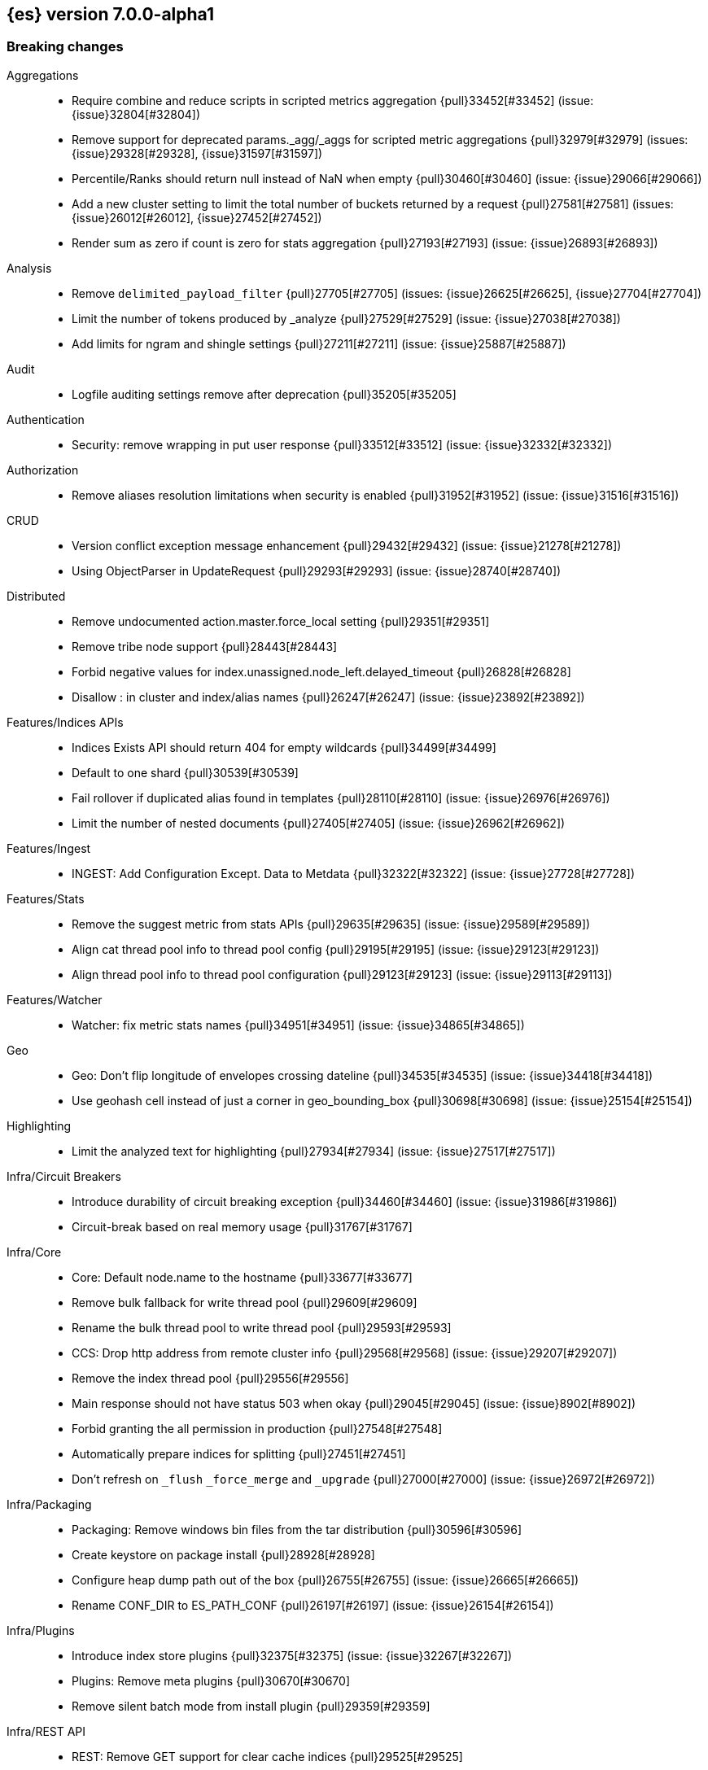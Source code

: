 [[release-notes-7.0.0-alpha1]]
== {es} version 7.0.0-alpha1

[[breaking-7.0.0-alpha1]]
[float]
=== Breaking changes

Aggregations::
* Require combine and reduce scripts in scripted metrics aggregation {pull}33452[#33452] (issue: {issue}32804[#32804])
* Remove support for deprecated params._agg/_aggs for scripted metric aggregations {pull}32979[#32979] (issues: {issue}29328[#29328], {issue}31597[#31597])
* Percentile/Ranks should return null instead of NaN when empty {pull}30460[#30460] (issue: {issue}29066[#29066])
* Add a new cluster setting to limit the total number of buckets returned by a request {pull}27581[#27581] (issues: {issue}26012[#26012], {issue}27452[#27452])
* Render sum as zero if count is zero for stats aggregation {pull}27193[#27193] (issue: {issue}26893[#26893])

Analysis::
* Remove `delimited_payload_filter` {pull}27705[#27705] (issues: {issue}26625[#26625], {issue}27704[#27704])
* Limit the number of tokens produced by _analyze {pull}27529[#27529] (issue: {issue}27038[#27038])
* Add limits for ngram and shingle settings {pull}27211[#27211] (issue: {issue}25887[#25887])

Audit::
* Logfile auditing settings remove after deprecation  {pull}35205[#35205]

Authentication::
* Security: remove wrapping in put user response {pull}33512[#33512] (issue: {issue}32332[#32332])

Authorization::
* Remove aliases resolution limitations when security is enabled {pull}31952[#31952] (issue: {issue}31516[#31516])

CRUD::
* Version conflict exception message enhancement {pull}29432[#29432] (issue: {issue}21278[#21278])
* Using ObjectParser in UpdateRequest {pull}29293[#29293] (issue: {issue}28740[#28740])

Distributed::
* Remove undocumented action.master.force_local setting {pull}29351[#29351]
* Remove tribe node support {pull}28443[#28443]
* Forbid negative values for index.unassigned.node_left.delayed_timeout {pull}26828[#26828]
* Disallow : in cluster and index/alias names {pull}26247[#26247] (issue: {issue}23892[#23892])

Features/Indices APIs::
* Indices Exists API should return 404 for empty wildcards {pull}34499[#34499]
* Default to one shard {pull}30539[#30539]
* Fail rollover if duplicated alias found in templates {pull}28110[#28110] (issue: {issue}26976[#26976])
* Limit the number of nested documents {pull}27405[#27405] (issue: {issue}26962[#26962])

Features/Ingest::
* INGEST: Add Configuration Except. Data to Metdata {pull}32322[#32322] (issue: {issue}27728[#27728])

Features/Stats::
* Remove the suggest metric from stats APIs {pull}29635[#29635] (issue: {issue}29589[#29589])
* Align cat thread pool info to thread pool config {pull}29195[#29195] (issue: {issue}29123[#29123])
* Align thread pool info to thread pool configuration {pull}29123[#29123] (issue: {issue}29113[#29113])

Features/Watcher::
* Watcher: fix metric stats names {pull}34951[#34951] (issue: {issue}34865[#34865])

Geo::
* Geo: Don't flip longitude of envelopes crossing dateline {pull}34535[#34535] (issue: {issue}34418[#34418])
* Use geohash cell instead of just a corner in geo_bounding_box {pull}30698[#30698] (issue: {issue}25154[#25154])

Highlighting::
* Limit the analyzed text for highlighting {pull}27934[#27934] (issue: {issue}27517[#27517])

Infra/Circuit Breakers::
* Introduce durability of circuit breaking exception {pull}34460[#34460] (issue: {issue}31986[#31986])
* Circuit-break based on real memory usage {pull}31767[#31767]

Infra/Core::
* Core: Default node.name to the hostname {pull}33677[#33677]
* Remove bulk fallback for write thread pool {pull}29609[#29609]
* Rename the bulk thread pool to write thread pool {pull}29593[#29593]
* CCS: Drop http address from remote cluster info {pull}29568[#29568] (issue: {issue}29207[#29207])
* Remove the index thread pool {pull}29556[#29556]
* Main response should not have status 503 when okay {pull}29045[#29045] (issue: {issue}8902[#8902])
* Forbid granting the all permission in production {pull}27548[#27548]
* Automatically prepare indices for splitting {pull}27451[#27451]
* Don't refresh on `_flush` `_force_merge` and `_upgrade` {pull}27000[#27000] (issue: {issue}26972[#26972])

Infra/Packaging::
* Packaging: Remove windows bin files from the tar distribution {pull}30596[#30596]
* Create keystore on package install {pull}28928[#28928]
* Configure heap dump path out of the box {pull}26755[#26755] (issue: {issue}26665[#26665])
* Rename CONF_DIR to ES_PATH_CONF {pull}26197[#26197] (issue: {issue}26154[#26154])

Infra/Plugins::
* Introduce index store plugins {pull}32375[#32375] (issue: {issue}32267[#32267])
* Plugins: Remove meta plugins {pull}30670[#30670]
* Remove silent batch mode from install plugin {pull}29359[#29359]

Infra/REST API::
* REST: Remove GET support for clear cache indices {pull}29525[#29525]
* REST : Clear Indices Cache API remove deprecated url params {pull}29068[#29068]
* Standardize underscore requirements in parameters {pull}27414[#27414] (issues: {issue}26886[#26886], {issue}27040[#27040])

Infra/Scripting::
* Remove support for deprecated StoredScript contexts {pull}31394[#31394] (issues: {issue}27612[#27612], {issue}28939[#28939])
* Handle missing values in painless {pull}30975[#30975] (issue: {issue}29286[#29286])
* Scripting: Remove getDate methods from ScriptDocValues {pull}30690[#30690]
* Handle missing and multiple values in script {pull}29611[#29611] (issue: {issue}29286[#29286])
* Drop `ScriptDocValues#date` and `ScriptDocValues#dates` in 7.0.0 [ISSUE] {pull}23008[#23008]

Infra/Settings::
* Remove config prompting for secrets and text {pull}27216[#27216]

Mapping::
* Disallow "enabled" attribute change for types in mapping update (#33566) {pull}33933[#33933]
* Match phrase queries against non-indexed fields should throw an exception {pull}31060[#31060]
* Remove legacy mapping code. {pull}29224[#29224]
* Reject updates to the `_default_` mapping. {pull}29165[#29165] (issues: {issue}15613[#15613], {issue}28248[#28248])
* Remove the `update_all_types` option. {pull}28288[#28288]
* Remove the `_default_` mapping. {pull}28248[#28248]
* Reject the `index_options` parameter for numeric fields {pull}26668[#26668] (issue: {issue}21475[#21475])
* Reject out of range numbers for float, double and half_float {pull}25826[#25826] (issue: {issue}25534[#25534])

Network::
* Network: Remove http.enabled setting {pull}29601[#29601] (issue: {issue}12792[#12792])
* Remove HTTP max content length leniency {pull}29337[#29337]
* Allow only a fixed-size receive predictor {pull}26165[#26165] (issue: {issue}23185[#23185])
* Remove unused Netty-related settings {pull}26161[#26161]

Percolator::
* remove deprecated percolator map_unmapped_fields_as_string setting {pull}28060[#28060]

Ranking::
* Add minimal sanity checks to custom/scripted similarities. {pull}33564[#33564] (issue: {issue}33309[#33309])
* Scroll queries asking for rescore are considered invalid {pull}32918[#32918] (issue: {issue}31775[#31775])

Search::
* Remove deprecated url parameters `_source_include` and `_source_exclude` {pull}35097[#35097] (issues: {issue}22792[#22792], {issue}33475[#33475])
* Disallow negative query boost {pull}34486[#34486] (issue: {issue}33309[#33309])
* Forbid negative `weight` in Function Score Query {pull}33390[#33390] (issue: {issue}31927[#31927])
* In the field capabilities API, remove support for providing fields in the request body. {pull}30185[#30185]
* Fail _search request with trailing tokens {pull}29428[#29428] (issue: {issue}28995[#28995])
* Remove deprecated options for query_string {pull}29203[#29203] (issue: {issue}25551[#25551])
* Reject regex search if regex string is too long (#28344) {pull}28542[#28542] (issue: {issue}28344[#28344])
* Introduce limit to the number of terms in Terms Query {pull}27968[#27968] (issue: {issue}18829[#18829])
* Fail queries with scroll that explicitely set request_cache {pull}27342[#27342]
* Fix Laplace scorer to multiply by alpha (and not add) {pull}27125[#27125]
* Return the _source of inner hit nested as is without wrapping it into its full path context {pull}26982[#26982] (issues: {issue}26102[#26102], {issue}26944[#26944])
* Remove _primary and _replica shard preferences {pull}26791[#26791] (issue: {issue}26335[#26335])
* Remove deprecated `type` and `slop` field in `match` query {pull}26720[#26720]
* Remove several parse field deprecations in query builders {pull}26711[#26711]
* Limit the number of expanded fields it query_string and simple_query_string {pull}26541[#26541] (issue: {issue}25105[#25105])
* Remove deprecated parameters from `ids_query` {pull}26508[#26508]
* Add a limit to from + size in top_hits and inner hits. {pull}26492[#26492] (issue: {issue}11511[#11511])
* Throw exception in scroll requests using `from` {pull}26235[#26235] (issue: {issue}9373[#9373])
* Search API - stricter fieldname validation. {pull}26115[#26115] (issue: {issue}26013[#26013])
* Make purely negative queries return scores of 0. {pull}26015[#26015] (issue: {issue}23449[#23449])

Snapshot/Restore::
* Include size of snapshot in snapshot metadata  {pull}30890[#30890] (issue: {issue}18543[#18543])
* Include size of snapshot in snapshot metadata {pull}29602[#29602]
* Remove azure deprecated settings {pull}26099[#26099] (issue: {issue}23405[#23405])

Store::
* drop elasticsearch-translog for 7.0 {pull}33373[#33373] (issues: {issue}31389[#31389], {issue}32281[#32281])
* completely drop `index.shard.check_on_startup: fix` for 7.0 {pull}33194[#33194]

Suggesters::
* Fix threshold frequency computation in Suggesters {pull}34312[#34312] (issue: {issue}34282[#34282])
* Make Geo Context Mapping Parsing More Strict {pull}32821[#32821] (issues: {issue}32202[#32202], {issue}32412[#32412])
*  Make Geo Context Parsing More Strict {pull}32412[#32412] (issue: {issue}32202[#32202])
* Remove the ability to index or query context suggestions without context {pull}31007[#31007] (issue: {issue}30712[#30712])



[[breaking-java-7.0.0]]
[float]
=== Breaking Java changes

Aggregations::
* Change GeoHashGrid.Bucket#getKey() to return String {pull}31748[#31748] (issue: {issue}30320[#30320])
* Add a shallow copy method to aggregation builders {pull}28430[#28430] (issue: {issue}27782[#27782])
* Fix NPE when `values` is omitted on percentile_ranks agg {pull}26046[#26046]

Analysis::
* Remove deprecated AnalysisPlugin#requriesAnalysisSettings method {pull}32037[#32037] (issue: {issue}32025[#32025])

Authentication::
* Configurable password hashing algorithm/cost {pull}31234[#31234]

Authorization::
* Use RoleRetrievalResult for better caching {pull}34197[#34197] (issue: {issue}33205[#33205])

Discovery-Plugins::
* Allow multiple unicast host providers {pull}31509[#31509]

Features/Java High Level REST Client::
* HLRC XPack Protocol clean up: Migration; Graph; Watcher {pull}34639[#34639] (issue: {issue}34451[#34451])
* HLRC XPack Protocol clean up: Licence, Misc {pull}34469[#34469] (issue: {issue}34451[#34451])
* API: Drop deprecated methods from Retry {pull}33925[#33925]
* HLREST: Add x-pack-info API {pull}31870[#31870]
* REST hl client: cluster health to default to cluster level {pull}31268[#31268] (issue: {issue}29331[#29331])
* REST high-level Client: remove deprecated API methods {pull}31200[#31200] (issue: {issue}31069[#31069])
* REST high-level client: remove index suffix from indices client method names {pull}28263[#28263]

Features/Java Low Level REST Client::
* LLREST: Drop deprecated methods {pull}33223[#33223] (issues: {issue}29623[#29623], {issue}30315[#30315])
* LLClient: Support host selection {pull}30523[#30523] (issue: {issue}21888[#21888])

Geo::
* [Geo] Decouple geojson parse logic from ShapeBuilders {pull}27212[#27212]

Infra/Core::
* Core: Drop settings member from AbstractComponent {pull}35083[#35083]
* Use generic AcknowledgedResponse instead of extended classes {pull}32859[#32859]
* Switch WritePipelineResponse to AcknowledgedResponse {pull}32722[#32722]
* Core: Remove RequestBuilder from Action {pull}30966[#30966]
* Unify Settings xcontent reading and writing {pull}26739[#26739]

Infra/Logging::
* Loggers: Drop last deprecated logger function {pull}35082[#35082] (issue: {issue}32174[#32174])

Infra/Plugins::
* Fix generics in ScriptPlugin#getContexts() {pull}33426[#33426]

Infra/Settings::
* Return List instead of an array from settings {pull}26903[#26903]
* Remove `Settings,put(Map<String,String>)` {pull}26785[#26785]

Infra/Transport API::
* Java api clean up: remove deprecated `isShardsAcked` {pull}28311[#28311] (issues: {issue}27784[#27784], {issue}27819[#27819])
* Remove `operationThreaded` from Java API {pull}27836[#27836]



[[deprecation-7.0.0]]
[float]
=== Deprecations

Aggregations::
* Deprecate global_ordinals_hash and global_ordinals_low_cardinality {pull}26173[#26173] (issue: {issue}26014[#26014])

Analysis::
* Correct spelling of AnalysisPlugin#requriesAnalysisSettings {pull}32025[#32025]
* Deprecate `nGram` and `edgeNGram` names for ngram filters {pull}30209[#30209]
* Replace parameter unicodeSetFilter with unicode_set_filter  {pull}29215[#29215] (issue: {issue}22823[#22823])
* Deprecate use of `htmlStrip` as name for HtmlStripCharFilter {pull}27429[#27429]
* Replace delimited_payload_filter by delimited_payload {pull}26625[#26625] (issue: {issue}21978[#21978])

Features/Indices APIs::
* Default copy settings to true and deprecate on the REST layer {pull}30598[#30598]
* Deprecate not copy settings and explicitly disallow {pull}30404[#30404] (issues: {issue}28347[#28347], {issue}30255[#30255], {issue}30321[#30321])

Features/Java High Level REST Client::
* Add high-level client methods that accept RequestOptions {pull}31069[#31069] (issue: {issue}30490[#30490])

Features/Java Low Level REST Client::
* Client: Deprecate many argument performRequest {pull}30315[#30315] (issue: {issue}29623[#29623])

Features/Stats::
* Deprecate the suggest metrics {pull}29627[#29627] (issue: {issue}29589[#29589])

Infra/Core::
* Deprecate the index thread pool {pull}29540[#29540]

Infra/Plugins::
* Plugins: Add backcompat for sha1 checksums {pull}26748[#26748] (issue: {issue}26746[#26746])

Infra/REST API::
* REST : deprecate `field_data` for Clear Indices Cache API {pull}28943[#28943] (issue: {issue}17804[#17804])

Infra/Scripting::
* Scripting: Conditionally use java time api in scripting {pull}31441[#31441]
* Deprecate accepting malformed requests in stored script API {pull}28939[#28939] (issue: {issue}27612[#27612])

Infra/Transport API::
* Deprecate the transport client in favour of the high-level REST client {pull}27085[#27085]

Mapping::
* Deprecate type exists requests. {pull}34663[#34663]

Network::
* Networking: Deprecate http.enabled setting {pull}29591[#29591] (issue: {issue}12792[#12792])

Search::
* Deprecate `_source_include` and `_source_exclude` url parameters {pull}33475[#33475] (issue: {issue}22792[#22792])
* In the field capabilities API, deprecate support for providing fields in the request body. {pull}30157[#30157] (issue: {issue}29664[#29664])
* Deprecate filtering on `_type`. {pull}29468[#29468] (issue: {issue}15613[#15613])
* Deprecate slicing on `_uid`. {pull}29353[#29353]

Snapshot/Restore::
* Azure repository: Move to named configurations as we do for S3 repository and secure settings {pull}23405[#23405] (issues: {issue}22762[#22762], {issue}22763[#22763])

Suggesters::
* Deprecates indexing and querying a context completion field without context {pull}30712[#30712] (issue: {issue}29222[#29222])
* deprecating `jarowinkler` in favor of `jaro_winkler` {pull}27526[#27526]
* Deprecating `levenstein` in favor of `levensHtein` {pull}27409[#27409] (issue: {issue}27325[#27325])



[[feature-7.0.0]]
[float]
=== New features

Aggregations::
* median absolute deviation agg {pull}34482[#34482] (issue: {issue}26681[#26681])
* Add WeightedAvg metric aggregation {pull}31037[#31037] (issue: {issue}15731[#15731])
* Add a MovingFunction pipeline aggregation, deprecate MovingAvg agg {pull}29594[#29594] (issue: {issue}25137[#25137])
* Add missing_bucket option in the composite agg {pull}29465[#29465] (issue: {issue}29380[#29380])
* Adds a new auto-interval date histogram {pull}28993[#28993] (issue: {issue}9572[#9572])
* Adds the ability to specify a format on composite date_histogram source {pull}28310[#28310] (issue: {issue}27923[#27923])
* Calculate sum in Kahan summation algorithm in aggregations (#27807) {pull}27848[#27848] (issue: {issue}27807[#27807])
* Aggregations: bucket_sort pipeline aggregation {pull}27152[#27152] (issue: {issue}14928[#14928])
* Add composite aggregator {pull}26800[#26800]

Analysis::
* Add script_filter tokenfilter {pull}33431[#33431]
* Add conditional token filter to elasticsearch {pull}31958[#31958]
* Relax TermVectors API to work with textual fields other than TextFieldType {pull}31915[#31915] (issue: {issue}31902[#31902])
* Expose lucene's RemoveDuplicatesTokenFilter {pull}31275[#31275]
* Multiplexing token filter {pull}31208[#31208]
* Expose the Lucene Korean analyzer module in a plugin {pull}30397[#30397]
* Added Bengali Analyzer to Elasticsearch with respect to the lucene update {pull}26527[#26527]
* [Feature] Adding a char_group tokenizer {pull}24186[#24186]

Audit::
* Structured audit logging {pull}31931[#31931] (issue: {issue}31046[#31046])

Authentication::
* Allow User/Password realms to disable authc {pull}34033[#34033] (issue: {issue}33292[#33292])
* [Kerberos] Add Kerberos authentication support {pull}32263[#32263] (issue: {issue}30243[#30243])

Authorization::
* Add get-user-privileges API {pull}33928[#33928] (issue: {issue}32777[#32777])
* Add support for "authorization_realms" {pull}33262[#33262]
* Introduce Application Privileges with support for Kibana RBAC {pull}32309[#32309]

CCR::
* Generalize search.remote settings to cluster.remote {pull}33413[#33413]
* [CCR] Added auto follow patterns feature {pull}33118[#33118] (issue: {issue}33007[#33007])

CRUD::
* Add scroll parameter to _reindex API {pull}28041[#28041] (issue: {issue}27555[#27555])

Distributed::
* log messages from allocation commands {pull}25955[#25955] (issues: {issue}22821[#22821], {issue}25325[#25325])

Features/ILM::
* Adds Index lifecycle feature {pull}35193[#35193]

Features/Indices APIs::
* Add an index setting to control TieredMergePolicy#deletesPctAllowed {pull}32907[#32907]

Features/Ingest::
* Revert "Introduce a Hashing Processor (#31087)" {pull}32178[#32178]
* Add ingest-attachment support for per document `indexed_chars` limit {pull}28977[#28977] (issue: {issue}28942[#28942])
* Enable ASN support for Ingest GeoIP plugin.  {pull}27958[#27958] (issue: {issue}27849[#27849])
* Enable grok processor to support long, double and boolean {pull}27896[#27896]
* add URL-Decode Processor to Ingest {pull}26045[#26045] (issue: {issue}25837[#25837])

Features/Java High Level REST Client::
* add start trial API to HLRC {pull}32799[#32799]
* GraphClient for the high level REST client and associated tests {pull}32366[#32366]
* Add analyze API to high-level rest client {pull}31577[#31577] (issue: {issue}27205[#27205])
* Add support for search templates to the high-level REST client. {pull}30473[#30473]
* Rest High Level client: Add List Tasks {pull}29546[#29546] (issue: {issue}27205[#27205])
* Add ranking evaluation API to High Level Rest Client {pull}28357[#28357]
* Add Indices Aliases API to the high level REST client {pull}27876[#27876] (issue: {issue}27205[#27205])
* Added Delete Index support to high-level REST client {pull}27019[#27019] (issue: {issue}25847[#25847])

Features/Java Low Level REST Client::
* Client: Wrap synchronous exceptions {pull}28919[#28919] (issue: {issue}28399[#28399])

Features/Monitoring::
* [Elasticsearch Monitoring] Collect only display_name (for now) {pull}35265[#35265] (issue: {issue}8445[#8445])
* APM server monitoring {pull}32515[#32515]

Features/Watcher::
* Make watcher settings reloadable {pull}31746[#31746]

Geo::
* Add Z value support to geo_point and geo_shape {pull}25738[#25738] (issue: {issue}22917[#22917])

Infra/Core::
* Skip shard refreshes if shard is `search idle` {pull}27500[#27500]

Infra/Logging::
* Logging: Unify log rotation for index/search slow log {pull}27298[#27298]

Infra/Plugins::
* Reload secure settings for plugins {pull}31383[#31383] (issue: {issue}29135[#29135])
* Add the ability to bundle multiple plugins into a meta plugin {pull}28022[#28022] (issue: {issue}27316[#27316])

Infra/REST API::
* Add an `include_type_name` option. {pull}29453[#29453] (issue: {issue}15613[#15613])
* REST: Include suppressed exceptions on failures {pull}29115[#29115] (issue: {issue}23392[#23392])

Infra/Scripting::
* Add more contexts to painless execute api {pull}30511[#30511]
* Painless execute api {pull}29164[#29164]
* Painless: Add spi jar that will be published for extending whitelists {pull}28302[#28302]
* Painless: Add a simple cache for whitelist methods and fields. {pull}28142[#28142]

Machine Learning::
* [ML] Label anomalies with  multi_bucket_impact {pull}34233[#34233]
* [ML] Add a file structure determination endpoint {pull}33471[#33471]
* [ML] Partition-wise maximum scores {pull}32748[#32748]
* [ML] Implement new rules design {pull}31110[#31110]
* [ML] Filter undefined job groups from update job calendar actions {pull}30757[#30757]
* [ML] Reverse engineer Grok patterns from categorization results {pull}30125[#30125]

Mapping::
* Add support for field aliases. {pull}32172[#32172] (issues: {issue}23714[#23714], {issue}31372[#31372])
* Add a `feature_vector` field. {pull}31102[#31102] (issue: {issue}27552[#27552])
* Add an option to split keyword field on whitespace at query time {pull}30691[#30691] (issue: {issue}30393[#30393])
* Expose Lucene's FeatureField. {pull}30618[#30618]
* New Annotated_text field type {pull}30364[#30364] (issue: {issue}29467[#29467])
* Add a new `_ignored` meta field. {pull}29658[#29658] (issue: {issue}29494[#29494])

Network::
* Introduce client feature tracking {pull}31020[#31020] (issue: {issue}30731[#30731])

Ranking::
* Add indices options support to _rank_eval {pull}29386[#29386]
* Add ranking evaluation API {pull}27478[#27478] (issue: {issue}19195[#19195])

Recovery::
* Allow to trim all ops above a certain seq# with a term lower than X, … {pull}31211[#31211] (issue: {issue}10708[#10708])

SQL::
* SQL: Implement `CONVERT`, an alternative to `CAST` {pull}34660[#34660] (issue: {issue}34513[#34513])
* SQL: Implement IN(value1, value2, ...) expression. {pull}34581[#34581] (issue: {issue}32955[#32955])
* SQL: Add basic support for ST_AsWKT geo function {pull}34205[#34205]
* SQL: TRUNCATE and ROUND functions {pull}33779[#33779] (issue: {issue}33494[#33494])
* SQL: Adds MONTHNAME, DAYNAME and QUARTER functions {pull}33411[#33411] (issue: {issue}33092[#33092])
* SQL: Support for escape sequences {pull}31884[#31884] (issue: {issue}31883[#31883])
* SQL: Add support for SYS GEOMETRY_COLUMNS {pull}30496[#30496] (issue: {issue}29872[#29872])

Search::
* Add max_children limit to nested sort {pull}33587[#33587] (issue: {issue}33592[#33592])
* Add “took” timing info to response for _msearch/template API {pull}30961[#30961] (issue: {issue}30957[#30957])
* Index phrases {pull}30450[#30450]
* Add a `format` option to `docvalue_fields`. {pull}29639[#29639] (issue: {issue}27740[#27740])
* Expose the lucene Matches API to searches [ISSUE] {pull}29631[#29631]
* Add allow_partial_search_results flag to search requests with default setting true {pull}28440[#28440] (issue: {issue}27435[#27435])
* Search - new flag: allow_partial_search_results {pull}27906[#27906] (issue: {issue}27435[#27435])
* Add terms_set query {pull}27145[#27145] (issue: {issue}26915[#26915])
* Expose `fuzzy_transpositions` parameter in fuzzy queries {pull}26870[#26870] (issue: {issue}18348[#18348])
* Enable adaptive replica selection by default {pull}26522[#26522] (issue: {issue}24915[#24915])
* Add upper limit for scroll expiry {pull}26448[#26448] (issues: {issue}11511[#11511], {issue}23268[#23268])
* Multi-level Nested Sort with Filters {pull}26395[#26395]
* Introduce sorted_after query for sorted index {pull}26377[#26377]
* Implement adaptive replica selection {pull}26128[#26128] (issue: {issue}24915[#24915])
* Add support for auto_generate_synonyms_phrase_query in match_query, multi_match_query, query_string and simple_query_string {pull}26097[#26097]
* Add a scripted similarity. {pull}25831[#25831]
* configure distance limit {pull}25731[#25731] (issue: {issue}25528[#25528])

Suggesters::
* serialize suggestion responses as named writeables {pull}30284[#30284] (issue: {issue}26585[#26585])
* Expose duplicate removal in the completion suggester {pull}26496[#26496] (issue: {issue}23364[#23364])
* Support must and should for context query in context suggester {pull}26407[#26407] (issues: {issue}24421[#24421], {issue}24565[#24565])

Task Management::
* Add new setting to disable persistent tasks allocations {pull}29137[#29137]



[[enhancement-7.0.0]]
[float]
=== Enhancements

Aggregations::
* Allow unmapped fields in composite aggregations {pull}35331[#35331] (issue: {issue}35317[#35317])
* Refactor children aggregator into a generic ParentJoinAggregator {pull}34845[#34845] (issue: {issue}34210[#34210])
* Add parent-aggregation to parent-join module {pull}34210[#34210] (issue: {issue}9705[#9705])
* Rollup adding support for date field metrics (#34185) {pull}34200[#34200] (issue: {issue}34185[#34185])
* Add early termination support for min/max aggregations {pull}33375[#33375]
* Add early termination support to BucketCollector {pull}33279[#33279]
* Add interval response parameter to AutoDateInterval histogram {pull}33254[#33254]
* Fix wrong NaN check in MovingFunctions#stdDev() {pull}31888[#31888]
* Scripted metric aggregations: add deprecation warning and system property to control legacy params {pull}31597[#31597] (issues: {issue}29328[#29328], {issue}30111[#30111])
* Mitigate date histogram slowdowns with non-fixed timezones. {pull}30534[#30534] (issue: {issue}28727[#28727])
* Build global ordinals terms bucket from matching ordinals {pull}30166[#30166] (issue: {issue}30117[#30117])
* Reject query if top hits result window exceeds index max result window  {pull}29199[#29199] (issue: {issue}29190[#29190])
* Optimize the composite aggregation for match_all and range queries {pull}28745[#28745] (issue: {issue}28688[#28688])
* Uses MergingDigest instead of AVLDigest in percentiles agg {pull}28702[#28702] (issue: {issue}19528[#19528])
* Always return the after_key in composite aggregation response {pull}28358[#28358]
* Upgrade t-digest to 3.2 {pull}28305[#28305] (issue: {issue}28295[#28295])
* Allow aggregation sorting via nested aggregation {pull}26683[#26683] (issue: {issue}16838[#16838])
* Reject multiple methods in `percentiles` aggregation {pull}26163[#26163] (issue: {issue}26095[#26095])

Allocation::
* Skip rebalancing when cluster_concurrent_rebalance threshold reached {pull}33329[#33329] (issue: {issue}27628[#27628])

Analysis::
* Allow TokenFilterFactories to rewrite themselves against their preceding chain {pull}33702[#33702] (issue: {issue}33609[#33609])
* Add exclusion option to `keep_types` token filter {pull}32012[#32012] (issue: {issue}29277[#29277])
* Added lenient flag for synonym token filter {pull}31484[#31484] (issue: {issue}30968[#30968])
* Consistent encoder names {pull}29492[#29492]
* Allow TrimFilter to be used in custom normalizers {pull}27758[#27758] (issue: {issue}27310[#27310])
* Add configurable `max_token_length` parameter to whitespace tokenizer {pull}26749[#26749] (issue: {issue}26643[#26643])

Audit::
* Add opaque_id to index audit logging {pull}32260[#32260] (issue: {issue}31521[#31521])
* Add opaque_id to audit logging {pull}31878[#31878] (issue: {issue}31521[#31521])

Authentication::
* Formal support for "password_hash" in Put User {pull}35242[#35242] (issue: {issue}34729[#34729])
* Security: reduce memory usage of DnRoleMapper {pull}34250[#34250] (issue: {issue}34237[#34237])
* Security: upgrade unboundid ldapsdk to 4.0.8 {pull}34247[#34247] (issue: {issue}33175[#33175])
* [Kerberos] Add realm name & UPN to user metadata {pull}33338[#33338]
* [SECURITY] Set Auth-scheme preference {pull}33156[#33156] (issue: {issue}32699[#32699])
* Token API supports the client_credentials grant {pull}33106[#33106]
* Support RequestedAuthnContext {pull}31238[#31238] (issue: {issue}29995[#29995])
* Security: make native realm usage stats accurate {pull}30824[#30824]
* Limit user to single concurrent auth per realm {pull}30794[#30794] (issue: {issue}30355[#30355])
* Add support for AWS session tokens {pull}30414[#30414] (issues: {issue}16428[#16428], {issue}29135[#29135])

Authorization::
* [Authz] Allow update settings action for system user {pull}34030[#34030] (issue: {issue}33119[#33119])
* Native roles store uses mget to retrieve roles {pull}33531[#33531] (issue: {issue}33205[#33205])
* Calculate changed roles on roles.yml reload {pull}33525[#33525] (issue: {issue}33205[#33205])
* [Kerberos] Add authorization realms support to Kerberos realm {pull}32392[#32392]
* [X-Pack] Beats centralized management: security role + licensing {pull}30520[#30520] (issue: {issue}30493[#30493])

Beats Plugin::
* [Monitoring] Update beats template to include apm-server metrics {pull}33286[#33286]

CRUD::
* Verify primary mode usage with assertions {pull}32667[#32667] (issues: {issue}10708[#10708], {issue}25692[#25692], {issue}32442[#32442])
* Refactor TransportShardBulkAction to better support retries {pull}31821[#31821]
* Support for remote path in reindex api {pull}31290[#31290] (issue: {issue}22913[#22913])
* Don't swallow exceptions on replication {pull}31179[#31179] (issue: {issue}28571[#28571])
* Update by Query is modified to accept short `script` parameter. {pull}26841[#26841] (issue: {issue}24898[#24898])
* Add wait_for_active_shards parameter to index open command {pull}26682[#26682] (issue: {issue}20937[#20937])
* reindex: automatically choose the number of slices {pull}26030[#26030] (issues: {issue}24547[#24547], {issue}25582[#25582])

Discovery-Plugins::
* [GCE Discovery] Automatically set project-id and zone {pull}33721[#33721] (issue: {issue}13618[#13618])
* Add information when master node left to DiscoveryNodes' shortSummary() {pull}28197[#28197] (issue: {issue}28169[#28169])
* Stop responding to ping requests before master abdication {pull}27329[#27329] (issue: {issue}27328[#27328])
* Allow plugins to validate cluster-state on join {pull}26595[#26595]
* update AWS SDK for ECS Task IAM support in discovery-ec2 {pull}26479[#26479] (issue: {issue}23039[#23039])
* Rename discovery.zen.minimum_master_nodes [ISSUE] {pull}14058[#14058]

Distributed::
* Add a java level freeze/unfreeze API {pull}35353[#35353] (issues: {issue}34352[#34352], {issue}34357[#34357])
* [RCI] Check blocks while having index shard permit in TransportReplicationAction {pull}35332[#35332] (issue: {issue}33888[#33888])
* Apply masterNodeTimeout to MasterNodeRequest transmission {pull}35235[#35235]
* Add contains method to LocalCheckpointTracker {pull}33871[#33871] (issue: {issue}33656[#33656])
* Introduce global checkpoint listeners {pull}32696[#32696] (issue: {issue}32651[#32651])
* Expose whether or not the global checkpoint updated {pull}32659[#32659] (issue: {issue}32651[#32651])
* Include translog path in error message when translog is corrupted {pull}32251[#32251] (issue: {issue}24929[#24929])
* Avoid sending duplicate remote failed shard requests {pull}31313[#31313]
* Only log warning when actually failing shards {pull}28558[#28558] (issue: {issue}28534[#28534])
* Allows failing shards without marking as stale {pull}28054[#28054] (issue: {issue}24841[#24841])
* Fix cluster.routing.allocation.enable and cluster.routing.rebalance.enable case {pull}28037[#28037] (issue: {issue}28007[#28007])
* Add node id to shard failure message {pull}28024[#28024] (issue: {issue}28018[#28018])
* Tighten the CountedBitSet class {pull}27632[#27632]
* Adds wait_for_no_initializing_shards to cluster health API {pull}27489[#27489] (issue: {issue}25623[#25623])
* Tie-break shard path decision based on total number of shards on path {pull}27039[#27039] (issue: {issue}26654[#26654])
* Balance shards for an index more evenly across multiple data paths {pull}26654[#26654] (issue: {issue}16763[#16763])
* Expand "NO" decision message in NodeVersionAllocationDecider {pull}26542[#26542] (issue: {issue}10403[#10403])
* Prevent cluster internal `ClusterState.Custom` impls to leak to a client {pull}26232[#26232]
* Allow `ClusterState.Custom` to be created on initial cluster states {pull}26144[#26144]
* _reroute's retry_failed flag should reset failure counter {pull}25888[#25888] (issue: {issue}25291[#25291])

Docs Infrastructure::
* Small corrections to HLRC doc for _termvectors {pull}35221[#35221] (issue: {issue}33447[#33447])
* Docs: Allow snippets to have line continuation {pull}32649[#32649]

Engine::
* Engine.newChangesSnapshot may cause unneeded refreshes if called concurrently {pull}35169[#35169]
* Do not alloc full buffer for small change requests {pull}35158[#35158]
* [RCI] Add IndexShardOperationPermits.asyncBlockOperations(ActionListener<Releasable>) {pull}34902[#34902] (issue: {issue}33888[#33888])
* Fill LocalCheckpointTracker with Lucene commit {pull}34474[#34474] (issues: {issue}0[#0], {issue}2[#2], {issue}33656[#33656])
* Lock down Engine.Searcher {pull}34363[#34363] (issue: {issue}34357[#34357])
* Add a frozen engine implementation {pull}34357[#34357] (issue: {issue}34352[#34352])
* Fold EngineSearcher into Engine.Searcher {pull}34082[#34082]
* Build DocStats from SegmentInfos in ReadOnlyEngine {pull}34079[#34079] (issue: {issue}33903[#33903])
* Move CompletionStats into the Engine {pull}33847[#33847] (issue: {issue}33835[#33835])
* Move DocsStats into Engine {pull}33835[#33835]
* Add read-only Engine {pull}33563[#33563] (issues: {issue}32844[#32844], {issue}32867[#32867])
* Allow engine to recover from translog upto a seqno {pull}33032[#33032] (issue: {issue}32867[#32867])
* Remove versionType from translog {pull}31945[#31945]
*  do retry if primary fails on AsyncAfterWriteAction {pull}31857[#31857] (issues: {issue}31716[#31716], {issue}31755[#31755])
* handle AsyncAfterWriteAction exception before listener is registered {pull}31755[#31755] (issue: {issue}31716[#31716])
* Enable engine factory to be pluggable {pull}31183[#31183] (issue: {issue}26827[#26827])
* Allow to trim all ops above a certain seq# with a term lower than X {pull}30176[#30176] (issue: {issue}10708[#10708])
* Do not add noop from local translog to translog again {pull}29637[#29637]
* Never leave stale delete tombstones in version map {pull}29619[#29619]
* Avoid side-effect in VersionMap when assertion enabled {pull}29585[#29585]
* Enforce access to translog via engine {pull}29542[#29542]
* ElasticsearchMergePolicy should extend from MergePolicyWrapper {pull}29476[#29476]
* Track Lucene operations in engine explicitly {pull}29357[#29357]
* Allow _update and upsert to read from the transaction log {pull}29264[#29264] (issue: {issue}26802[#26802])
* Move trimming unsafe commits from the Engine constructor to Store {pull}29260[#29260] (issue: {issue}28245[#28245])
* Add primary term to translog header {pull}29227[#29227]
* Do not renew sync-id if all shards are sealed {pull}29103[#29103] (issue: {issue}27838[#27838])
* Prune only gc deletes below the local checkpoint {pull}28790[#28790]
* Do not optimize append-only operation if normal operation with higher seq# was seen {pull}28787[#28787]
* Try if tombstone is eligable for pruning before locking on it's key {pull}28767[#28767]
* Simplify Engine.Searcher creation {pull}28728[#28728]
* Revisit deletion policy after release the last snapshot {pull}28627[#28627] (issue: {issue}28140[#28140])
* Index shard should roll generation via the engine {pull}28537[#28537]
* Add lower bound for translog flush threshold {pull}28382[#28382] (issues: {issue}23779[#23779], {issue}28350[#28350])
* Untangle Engine Constructor logic {pull}28245[#28245]
* Truncate tlog cli should assign global checkpoint {pull}28192[#28192] (issue: {issue}28181[#28181])
* Do not keep 5.x commits when having 6.x commits {pull}28188[#28188] (issues: {issue}27606[#27606], {issue}28038[#28038])
* Clean up commits when global checkpoint advanced {pull}28140[#28140] (issue: {issue}10708[#10708])
* Move uid lock into LiveVersionMap {pull}27905[#27905]
* Track deletes only in the tombstone map instead of maintaining as copy {pull}27868[#27868]
* Use lastSyncedGlobalCheckpoint in deletion policy {pull}27826[#27826] (issue: {issue}27606[#27606])
* Use CountedBitSet in LocalCheckpointTracker {pull}27793[#27793]
* Use IndexWriter#flushNextBuffer to free memory {pull}27753[#27753]
* Optimize version map for append-only indexing {pull}27752[#27752]
* Remove pre 6.0.0 support from InternalEngine {pull}27720[#27720]
* Only fsync global checkpoint if needed {pull}27652[#27652]
* Keep commits and translog up to the global checkpoint {pull}27606[#27606]
* Simplify MultiSnapshot#SeqNoset {pull}27547[#27547] (issue: {issue}27268[#27268])
* Adjust CombinedDeletionPolicy for multiple commits {pull}27456[#27456] (issues: {issue}10708[#10708], {issue}27367[#27367])
* Log primary-replica resync failures {pull}27421[#27421] (issues: {issue}24841[#24841], {issue}27418[#27418])
* Roll translog generation on primary promotion {pull}27313[#27313]
* Dedup translog operations by reading in reverse {pull}27268[#27268] (issue: {issue}10708[#10708])
* Ensure external refreshes will also refresh internal searcher to minimize segment creation {pull}27253[#27253] (issue: {issue}26972[#26972])
* Move IndexShard#getWritingBytes() under InternalEngine {pull}27209[#27209] (issue: {issue}26972[#26972])
* Lazy initialize checkpoint tracker bit sets {pull}27179[#27179] (issue: {issue}10708[#10708])
* Refactor internal engine {pull}27082[#27082]
* Restoring from snapshot should force generation of a new history uuid {pull}26694[#26694] (issues: {issue}10708[#10708], {issue}26544[#26544], {issue}26557[#26557], {issue}26577[#26577])
* Add global checkpoint tracking on the primary {pull}26666[#26666] (issue: {issue}26591[#26591])
* Introduce global checkpoint background sync {pull}26591[#26591] (issues: {issue}26573[#26573], {issue}26630[#26630], {issue}26666[#26666])

Features/Indices APIs::
* Introduce index settings version {pull}34429[#34429]
* Add cluster-wide shard limit warnings {pull}34021[#34021] (issues: {issue}20705[#20705], {issue}32856[#32856])
* Copy and validate soft-deletes setting on resize {pull}33517[#33517] (issue: {issue}33321[#33321])
* Introduce mapping version to index metadata {pull}33147[#33147]
*  Add cluster-wide shard limit {pull}32856[#32856] (issue: {issue}20705[#20705])
* update rollover to leverage write-alias semantics {pull}32216[#32216]
* Add Index UUID to `/_stats` Response {pull}31871[#31871] (issue: {issue}31791[#31791])
* add support for write index resolution when creating/updating documents {pull}31520[#31520]
* Remove RestGetAllAliasesAction {pull}31308[#31308] (issue: {issue}31129[#31129])
* Add rollover-creation-date setting to rolled over index {pull}31144[#31144] (issue: {issue}30887[#30887])
* add is-write-index flag to aliases {pull}30942[#30942]
* Allow copying source settings on resize operation {pull}30255[#30255] (issue: {issue}28347[#28347])
* Make index and bulk APIs work without types. {pull}29479[#29479]
* Add size-based condition to the index rollover API {pull}27160[#27160] (issue: {issue}27004[#27004])
* Fix error message for a put index template request without index_patterns {pull}27102[#27102] (issue: {issue}27100[#27100])

Features/Ingest::
*  ingest: processor stats  {pull}34724[#34724] (issue: {issue}34202[#34202])
* ingest: better support for conditionals with simulate?verbose {pull}34155[#34155]
* ingest: correctly measure chained pipeline stats {pull}33912[#33912]
* ingest: support simulate with verbose for pipeline processor {pull}33839[#33839]
* [ingest] geo-ip performance improvements {pull}33029[#33029]
* ingest: Introduce the dissect processor {pull}32884[#32884]
* INGEST: Add Pipeline Processor {pull}32473[#32473] (issue: {issue}31842[#31842])
* Ingest: Add conditional per processor {pull}32398[#32398] (issue: {issue}21248[#21248])
* Introduce the dissect library {pull}32297[#32297]
* INGEST: Enable default pipelines {pull}32286[#32286] (issue: {issue}21101[#21101])
* INGEST: Implement Drop Processor {pull}32278[#32278] (issue: {issue}23726[#23726])
* INGEST: Extend KV Processor (#31789) {pull}32232[#32232] (issue: {issue}31786[#31786])
* Ingest: Support integer and long hex values in convert {pull}32213[#32213] (issue: {issue}32182[#32182])
* INGEST: Make a few Processors callable by Painless {pull}32170[#32170]
* ingest: date_index_name processor template resolution {pull}31841[#31841]
* ingest: Introduction of a bytes processor {pull}31733[#31733]
* Ingest: Add ignore_missing option to RemoveProc {pull}31693[#31693] (issues: {issue}23086[#23086], {issue}31578[#31578])
* Ingest: Enable Templated Fieldnames in Rename {pull}31690[#31690] (issue: {issue}29657[#29657])
* Add region ISO code to GeoIP Ingest plugin {pull}31669[#31669]
* Extend allowed characters for grok field names (#21745) {pull}31653[#31653] (issue: {issue}21745[#21745])
* ingest: Add ignore_missing property to foreach filter (#22147) {pull}31578[#31578] (issue: {issue}22147[#22147])
* Reduce heap-memory usage of ingest-geoip plugin {pull}28963[#28963] (issue: {issue}28782[#28782])
* Forbid trappy methods from java.time {pull}28476[#28476]
* Enable convert processor to support Long and Double {pull}27891[#27891] (issues: {issue}23085[#23085], {issue}23423[#23423])
* version set in ingest pipeline {pull}27573[#27573] (issue: {issue}27242[#27242])
* add json-processor support for non-map json types {pull}27335[#27335] (issue: {issue}25972[#25972])
* Introduce templating support to timezone/locale in DateProcessor {pull}27089[#27089] (issue: {issue}24024[#24024])
* Add support for parsing inline script (#23824) {pull}26846[#26846] (issue: {issue}23824[#23824])
* Consolidate locale parsing. {pull}26400[#26400]
* Accept ingest simulate params as ints or strings {pull}23885[#23885] (issue: {issue}23823[#23823])

Features/Java High Level REST Client::
* HLRC: Adding ML Update Filter API {pull}35522[#35522] (issue: {issue}29827[#29827])
* HLRC: Adding ml get filters api {pull}35502[#35502] (issue: {issue}29827[#29827])
* [HLRC][ML] Add ML get model snapshots API {pull}35487[#35487] (issue: {issue}29827[#29827])
* Add Delete Privileges API to HLRC {pull}35454[#35454] (issue: {issue}29827[#29827])
* [HLRC] Added support for CCR Put Follow API {pull}35409[#35409]
* [CCR] Added HLRC support for pause follow API {pull}35216[#35216] (issue: {issue}33824[#33824])
* HLRC: reindex API with wait_for_completion false {pull}35202[#35202] (issue: {issue}27205[#27205])
* Rest HL client: Add watcher stats API {pull}35185[#35185] (issue: {issue}29827[#29827])
* HLRC: Add ML API PUT filter {pull}35175[#35175] (issue: {issue}29827[#29827])
* HLRC support for getTask {pull}35166[#35166] (issue: {issue}27205[#27205])
* HLRC: add support for the clear realm cache API {pull}35163[#35163] (issue: {issue}29827[#29827])
* HLRC: Add InvalidateToken security API {pull}35114[#35114] (issue: {issue}29827[#29827])
* [HLRC] Add GetRollupIndexCaps API {pull}35102[#35102] (issue: {issue}29827[#29827])
* HLRC: migration api - upgrade {pull}34898[#34898] (issue: {issue}29827[#29827])
* HLRC: Adding Update datafeed API {pull}34882[#34882] (issue: {issue}29827[#29827])
* HLRC: Add security Create Token API {pull}34791[#34791]
* Add stop rollup job support to HL REST Client {pull}34702[#34702] (issue: {issue}29827[#29827])
* Add start rollup job support to HL REST Client {pull}34623[#34623] (issue: {issue}29827[#29827])
* HLRC: Delete role API {pull}34620[#34620]
* [HLRC] Add support for Delete role mapping API {pull}34531[#34531]
* Bulk Api support for global parameters {pull}34528[#34528] (issue: {issue}26026[#26026])
* HLRC - add support for source exists API {pull}34519[#34519] (issue: {issue}27205[#27205])
* [HLRC] Add Start/Stop Watch Service APIs. {pull}34317[#34317]
* HLRC: ML Add preview datafeed api {pull}34284[#34284] (issue: {issue}29827[#29827])
* HLRC: ML Adding get datafeed stats API {pull}34271[#34271] (issue: {issue}29827[#29827])
* Add document _count API support to Rest High Level Client. {pull}34267[#34267] (issue: {issue}27205[#27205])
* HLRC: Deactivate Watch API {pull}34192[#34192] (issues: {issue}29827[#29827], {issue}33988[#33988])
* Create/Update role mapping API {pull}34171[#34171] (issue: {issue}33745[#33745])
* HLRC: Get SSL Certificates API {pull}34135[#34135]
* [ML][HLRC] Replace REST-based ML test cleanup with the ML client {pull}34109[#34109]
* Add delete rollup job support to HL REST Client {pull}34066[#34066] (issue: {issue}29827[#29827])
* HLRC: Add activate watch action {pull}33988[#33988] (issue: {issue}29827[#29827])
* Add support for 'ack watch' to the HLRC. {pull}33962[#33962] (issue: {issue}29827[#29827])
* HLRC: Add throttling for update & delete-by-query {pull}33951[#33951]
* HLRC: ML Stop datafeed API {pull}33946[#33946] (issue: {issue}29827[#29827])
* HLRC: Add get rollup job {pull}33921[#33921]
* HLRC: ML start data feed API {pull}33898[#33898] (issue: {issue}29827[#29827])
*  HLRC: Add support for reindex rethrottling {pull}33832[#33832]
* HLRC: Reindex should support `requests_per_seconds` parameter {pull}33808[#33808]
* HLRC: Delete ML calendar {pull}33775[#33775] (issue: {issue}29827[#29827])
* HLRC: Get ML calendars {pull}33760[#33760] (issue: {issue}29827[#29827])
* [HLRC] Support for role mapper expression dsl {pull}33745[#33745]
* [HLRC][ML] Add ML get datafeed API to HLRC {pull}33715[#33715] (issue: {issue}29827[#29827])
* REST client: introduce a strict deprecation mode  {pull}33708[#33708] (issue: {issue}33534[#33534])
* [HLRC][ML] Add ML delete datafeed API to HLRC {pull}33667[#33667] (issue: {issue}29827[#29827])
* HLRC: Add support for XPack Post Start Basic Licence API {pull}33606[#33606] (issue: {issue}29827[#29827])
* [HLRC][ML] Add ML put datafeed API to HLRC {pull}33603[#33603] (issue: {issue}29827[#29827])
* HLRest: add security authenticate API {pull}33552[#33552]
* Create a WatchStatus class for the high-level REST client. {pull}33527[#33527]
* HLRC: ML Delete Forecast API {pull}33526[#33526] (issue: {issue}29827[#29827])
* Add create rollup job api to high level rest client {pull}33521[#33521] (issues: {issue}29827[#29827], {issue}32703[#32703])
* HLRC: add change password API support {pull}33509[#33509] (issue: {issue}33481[#33481])
* HLRC: ML Forecast Job {pull}33506[#33506] (issue: {issue}29827[#29827])
* HLRC: add enable and disable user API support {pull}33481[#33481] (issue: {issue}29827[#29827])
* HLRC: Add ML get categories API {pull}33465[#33465] (issue: {issue}29827[#29827])
* HLRC API for _termvectors {pull}33447[#33447] (issue: {issue}27205[#27205])
* HLRC: ML Post Data {pull}33443[#33443] (issue: {issue}29827[#29827])
* add start trial API to HLRC {pull}33406[#33406]
* HLRC: ML Update Job {pull}33392[#33392] (issue: {issue}29827[#29827])
* HLRC: Add ML get influencers API {pull}33389[#33389] (issue: {issue}29827[#29827])
* HLRC: ML PUT Calendar {pull}33362[#33362] (issue: {issue}29827[#29827])
* HLRC: Add ML get overall buckets API {pull}33297[#33297] (issue: {issue}29827[#29827])
* HLRC: create base timed request class {pull}33216[#33216]
* HLRC: add client side RefreshPolicy {pull}33209[#33209]
* HLRC: ML Flush job {pull}33187[#33187] (issue: {issue}29827[#29827])
* HLRC: Adding ML Job stats {pull}33183[#33183] (issue: {issue}29827[#29827])
* HLRC: add support for get license basic/trial status API {pull}33176[#33176] (issue: {issue}29827[#29827])
* HLRC: Use Optional in validation logic {pull}33104[#33104]
* HLRC: Add ML Get Records API {pull}33085[#33085] (issue: {issue}29827[#29827])
* HLRC: Add ML Get Buckets API {pull}33056[#33056] (issue: {issue}29827[#29827])
* HLRC: Clear ML data after client tests {pull}33023[#33023] (issue: {issue}32993[#32993])
* HLRC: Add ML Get Job {pull}32960[#32960] (issue: {issue}29827[#29827])
* HLRC: ML Close Job {pull}32943[#32943] (issue: {issue}29827[#29827])
* HLRC: Create server agnostic request and response {pull}32912[#32912]
* Add GetRollupCaps API to high level rest client {pull}32880[#32880] (issues: {issue}29827[#29827], {issue}32703[#32703])
* HLRC: adding machine learning open job {pull}32860[#32860] (issue: {issue}29827[#29827])
* HLRC: Refactor WatchStatus {pull}32842[#32842] (issue: {issue}29827[#29827])
* HLRC: adding machine learning delete job {pull}32820[#32820] (issue: {issue}29827[#29827])
* HLRC: Refactor WatchStatus and implement activate watch {pull}32802[#32802] (issue: {issue}29827[#29827])
* REST high-level client: add delete by query API {pull}32782[#32782] (issues: {issue}27205[#27205], {issue}32679[#32679], {issue}32760[#32760])
* REST high-level client: add update by query API {pull}32760[#32760] (issues: {issue}27205[#27205], {issue}32679[#32679])
* HLRC: migration get assistance API {pull}32744[#32744] (issue: {issue}29827[#29827])
* Adding ML HLRC wrapper and put_job API call {pull}32726[#32726]
* Add create rollup job api to high level rest client {pull}32703[#32703] (issue: {issue}29827[#29827])
* REST high-level client: add reindex API {pull}32679[#32679] (issue: {issue}27205[#27205])
* HLRC API for _termvectors {pull}32610[#32610] (issue: {issue}27205[#27205])
* HLRC: Add Delete License API {pull}32586[#32586] (issue: {issue}29827[#29827])
* Rest HL client: Add get license action {pull}32438[#32438] (issue: {issue}29827[#29827])
* HLRC: Add delete watch action {pull}32337[#32337] (issue: {issue}29827[#29827])
* HLRest: add xpack put user API {pull}32332[#32332] (issue: {issue}29827[#29827])
* Rest HL client: Add put license action {pull}32214[#32214] (issue: {issue}29827[#29827])
* Add Restore Snapshot High Level REST API {pull}32155[#32155] (issue: {issue}27205[#27205])
* Rest HL client: Add put watch action {pull}32026[#32026] (issue: {issue}29827[#29827])
* HLRC: Add xpack usage api {pull}31975[#31975]
* Check that client methods match API defined in the REST spec {pull}31825[#31825]
* Clean Up Snapshot Create Rest API {pull}31779[#31779] (issue: {issue}31215[#31215])
* REST high-level client: add cluster get settings API {pull}31706[#31706] (issue: {issue}27205[#27205])
* REST high-level client: add get index API {pull}31703[#31703] (issues: {issue}27205[#27205], {issue}31675[#31675])
* turn GetFieldMappingsResponse to ToXContentObject {pull}31544[#31544]
* Add Get Snapshots High Level REST API {pull}31537[#31537] (issue: {issue}27205[#27205])
* Add Snapshots Status API to High Level Rest Client {pull}31515[#31515] (issue: {issue}27205[#27205])
* Add get field mappings to High Level REST API Client {pull}31423[#31423] (issue: {issue}27205[#27205])
* Add Delete Snapshot High Level REST API {pull}31393[#31393] (issue: {issue}27205[#27205])
* Add rest highlevel explain API {pull}31387[#31387] (issue: {issue}27205[#27205])
* Add get stored script and delete stored script to high level REST API {pull}31355[#31355] (issue: {issue}27205[#27205])
* Add put stored script support to high-level rest client {pull}31323[#31323] (issue: {issue}27205[#27205])
* Add Create Snapshot to High-Level Rest Client {pull}31215[#31215]
* HLRest: Add get index templates API {pull}31161[#31161] (issue: {issue}27205[#27205])
* REST high-level client: add simulate pipeline API {pull}31158[#31158] (issue: {issue}27205[#27205])
* REST high-level client: add validate query API {pull}31077[#31077] (issue: {issue}27205[#27205])
* Moved pipeline APIs to ingest namespace {pull}31027[#31027] (issue: {issue}30865[#30865])
* High-level client: list tasks failure to not lose nodeId {pull}31001[#31001]
* Add Verify Repository High Level REST API {pull}30934[#30934] (issue: {issue}27205[#27205])
* Move list tasks API under tasks namespace {pull}30906[#30906] (issue: {issue}29546[#29546])
* Add get mappings support to high-level rest client {pull}30889[#30889] (issue: {issue}27205[#27205])
* Fix `AliasMetaData#fromXContent` parsing {pull}30866[#30866] (issue: {issue}28799[#28799])
* REST high-level client: add delete ingest pipeline API {pull}30865[#30865] (issues: {issue}27205[#27205], {issue}30847[#30847])
* REST high-level client: add get ingest pipeline API {pull}30847[#30847] (issues: {issue}27205[#27205], {issue}30793[#30793])
* Add MultiSearchTemplate support to High Level Rest client {pull}30836[#30836]
* REST high-level client: add put ingest pipeline API {pull}30793[#30793] (issue: {issue}27205[#27205])
* high level REST api: cancel task {pull}30745[#30745] (issue: {issue}27205[#27205])
* Add Delete Repository High Level REST API {pull}30666[#30666] (issue: {issue}27205[#27205])
* REST high-level client: add synced flush API (2) {pull}30650[#30650] (issues: {issue}27205[#27205], {issue}29189[#29189])
* Add PUT Repository High Level REST API {pull}30501[#30501] (issue: {issue}27205[#27205])
* HLRest: Allow caller to set per request options {pull}30490[#30490]
* Add put index template api to high level rest client {pull}30400[#30400] (issue: {issue}27205[#27205])
* Add GET Repository High Level REST API {pull}30362[#30362] (issue: {issue}27205[#27205])
* Add support for field capabilities to the high-level REST client. {pull}29664[#29664] (issue: {issue}27205[#27205])
* Remove flatSettings support from request classes {pull}29560[#29560]
* REST high-level client: add Cluster Health API {pull}29331[#29331] (issue: {issue}27205[#27205])
* REST high-level client: add support for Indices Update Settings API [take 2] {pull}29327[#29327] (issue: {issue}27205[#27205])
* Add Get Settings API support to java high-level rest client {pull}29229[#29229]
*  REST high-level client: add force merge API {pull}28896[#28896] (issue: {issue}27205[#27205])
* REST high-level client: add support for Indices Update Settings API {pull}28892[#28892] (issue: {issue}27205[#27205])
* REST high-level client: add clear cache API {pull}28866[#28866] (issue: {issue}27205[#27205])
* REST high-level client: add flush API {pull}28852[#28852] (issue: {issue}27205[#27205])
* Add Get Aliases API to the high-level REST client {pull}28799[#28799] (issue: {issue}27205[#27205])
* REST high-level client: add support for Rollover Index API {pull}28698[#28698] (issue: {issue}27205[#27205])
* Add Cluster Put Settings API to the high level REST client {pull}28633[#28633] (issue: {issue}27205[#27205])
* REST high-level Client: add missing final modifiers {pull}28572[#28572]
* REST high-level client: add support for split and shrink index API {pull}28425[#28425] (issue: {issue}27205[#27205])
* Java high-level REST : minor code clean up {pull}28409[#28409]
* High level rest client : code clean up {pull}28386[#28386]
* REST high-level client: add support for exists alias {pull}28332[#28332] (issue: {issue}27205[#27205])
* add toString implementation for UpdateRequest. {pull}27997[#27997] (issue: {issue}27986[#27986])
* Added Put Mapping API to high-level Rest client (#27205) {pull}27869[#27869] (issue: {issue}27205[#27205])
* Add Refresh API for RestHighLevelClient {pull}27799[#27799] (issue: {issue}27205[#27205])
* Add Close Index API to the high level REST client {pull}27734[#27734] (issue: {issue}27205[#27205])
* Add Open Index API to the high level REST client {pull}27574[#27574] (issue: {issue}27205[#27205])
* Add support for indices exists to REST high level client {pull}27384[#27384]
* Added Create Index support to high-level REST client {pull}27351[#27351] (issue: {issue}27205[#27205])
* Add multi get api to the high level rest client {pull}27337[#27337] (issue: {issue}27205[#27205])
* Add msearch api to high level client {pull}27274[#27274]
* Adjust RestHighLevelClient method modifiers {pull}27238[#27238]
* Decouple BulkProcessor from ThreadPool {pull}26727[#26727] (issue: {issue}26028[#26028])
* Make RestHighLevelClient Closeable and simplify its creation {pull}26180[#26180] (issue: {issue}26086[#26086])

Features/Java Low Level REST Client::
* Node selector per client rather than per request {pull}31471[#31471]
* REST Client: NodeSelector for node attributes {pull}31296[#31296] (issue: {issue}30523[#30523])
* Replace Request#setHeaders with addHeader {pull}30588[#30588]
* Preserve REST client auth despite 401 response {pull}30558[#30558]
* LLClient: Add String flavored setEntity {pull}30447[#30447]
* Refactor Sniffer and make it testable {pull}29638[#29638] (issues: {issue}25701[#25701], {issue}27697[#27697], {issue}27985[#27985])
* REST Client: Add Request object flavored methods {pull}29623[#29623]

Features/Monitoring::
* [Monitoring] Add additional necessary mappings for apm-server {pull}34392[#34392]
* Adding stack_monitoring_agent role {pull}34369[#34369]
* [Monitoring] Add cluster metadata to cluster_stats docs {pull}33860[#33860] (issue: {issue}33691[#33691])
* Implement xpack.monitoring.elasticsearch.collection.enabled setting {pull}33474[#33474] (issue: {issue}33290[#33290])
* _cluster/state should always return cluster_uuid {pull}30143[#30143]

Features/Stats::
* Handle OS pretty name on old OS without OS release {pull}35453[#35453] (issue: {issue}35440[#35440])
* Add more detailed OS name on Linux {pull}35352[#35352]
* Add cluster UUID to Cluster Stats API response {pull}32206[#32206] (issue: {issue}32205[#32205])
* Add `_coordinating_only` for nodes resolving in nodes API {pull}30313[#30313] (issue: {issue}28831[#28831])
* Add periodic flush count to flush stats {pull}29360[#29360] (issue: {issue}29125[#29125])
* Enable selecting adaptive selection stats {pull}28721[#28721]
* Add translog files age to Translog Stats (#28613) {pull}28613[#28613] (issue: {issue}28189[#28189])
* Adds average document size to DocsStats {pull}27117[#27117] (issue: {issue}27004[#27004])
* Expose adaptive replica selection stats in /_nodes/stats API {pull}27090[#27090]
* Stats to record how often the ClusterState diff mechanism is used successfully {pull}26973[#26973]
* Add cgroup memory usage/limit to OS stats on Linux {pull}26166[#26166]
* Add segment attributes to the `_segments` API. {pull}26157[#26157] (issue: {issue}26130[#26130])

Features/Watcher::
* Watcher: Validate email adresses when storing a watch {pull}34042[#34042] (issue: {issue}33980[#33980])
* Watcher: Reduce script cache churn by checking for mustache tags {pull}33978[#33978] (issue: {issue}29280[#29280])
* [Watcher] Improved error messages for CronEvalTool {pull}32800[#32800] (issue: {issue}32735[#32735])
* Watcher: Use Bulkprocessor in HistoryStore/TriggeredWatchStore {pull}32490[#32490]
* Watcher: migrate PagerDuty v1 events API to v2 API {pull}32285[#32285] (issue: {issue}32243[#32243])
* Watcher: cleanup ensureWatchExists use {pull}31926[#31926]
* Watcher: Store username on watch execution {pull}31873[#31873] (issue: {issue}31772[#31772])
* Watcher: Consolidate setting update registration {pull}31762[#31762]
* Add secure setting for watcher email password {pull}31620[#31620]
* Slack message empty text {pull}31596[#31596] (issue: {issue}30071[#30071])
* Move watcher-history version setting to _meta field {pull}30832[#30832] (issue: {issue}30731[#30731])
* Watcher: Configure HttpClient parallel sent requests {pull}30130[#30130]
* Watcher: Make start/stop cycle more predictable and synchronous {pull}30118[#30118]

Geo::
* Add support for ignore_unmapped to geo sort {pull}31153[#31153] (issue: {issue}28152[#28152])
* Add null_value support to geo_point type {pull}29451[#29451] (issue: {issue}12998[#12998])
* [GEO] Add WKT Support to GeoBoundingBoxQueryBuilder {pull}27692[#27692] (issues: {issue}27690[#27690], {issue}9120[#9120])
* [Geo] Add Well Known Text (WKT) Parsing Support to ShapeBuilders {pull}27417[#27417] (issue: {issue}9120[#9120])
* Add ignore_malformed to geo_shape fields {pull}24654[#24654] (issue: {issue}23747[#23747])

Highlighting::
* Bypass highlight query terms extraction on empty fields {pull}32090[#32090]
* Limit analyzed text for highlighting (improvements) {pull}28907[#28907] (issues: {issue}16764[#16764], {issue}27934[#27934])
* Limit analyzed text for highlighting (improvements) {pull}28808[#28808] (issues: {issue}16764[#16764], {issue}27934[#27934])
* Include all sentences smaller than fragment_size in the unified highlighter {pull}28132[#28132] (issue: {issue}28089[#28089])

Infra/Circuit Breakers::
* Have circuit breaker succeed on unknown mem usage {pull}33125[#33125] (issue: {issue}31767[#31767])
* Whitelisting / from Circuit Breaker Exception (#32325) {pull}32666[#32666]
* Enhance Parent circuit breaker error message {pull}32056[#32056]
* Split CircuitBreaker-related tests {pull}31659[#31659]
* Account for XContent overhead in in-flight breaker {pull}31613[#31613]
* Add accounting circuit breaker and track segment memory usage {pull}27116[#27116] (issue: {issue}27044[#27044])
* ScriptService: Replace max compilation per minute setting with max compilation rate {pull}26399[#26399]
* Script Stats: Add compilation limit counter to stats {pull}26387[#26387]

Infra/Core::
* Extract RunOnce into a dedicated class {pull}35489[#35489]
* Add RunOnce utility class that executes a Runnable exactly once {pull}35484[#35484]
* Improved IndexNotFoundException's default error message {pull}34649[#34649] (issue: {issue}34628[#34628])
* Set a bounded default for http.max_warning_header_count [ISSUE] {pull}33479[#33479]
*  Prevent cause from being null in ShardOperationFailedException  {pull}32640[#32640] (issue: {issue}32608[#32608])
* Enable avoiding mmap bootstrap check {pull}32421[#32421] (issue: {issue}32267[#32267])
* Change ObjectParser exception {pull}31030[#31030] (issue: {issue}30605[#30605])
* Implement Iterator#remove for Cache values iter {pull}29633[#29633]
* Introduce analyze thread pool {pull}29541[#29541]
* Add useful message when no input from terminal {pull}29369[#29369] (issues: {issue}29359[#29359], {issue}29365[#29365])
* Improve exception handling on TransportMasterNodeAction {pull}29314[#29314] (issue: {issue}1[#1])
* Add generic array support to AbstractObjectParser {pull}28552[#28552]
* Introduce secure security manager to project {pull}28453[#28453]
* XContent: Factor deprecation handling into callback {pull}28449[#28449] (issue: {issue}27955[#27955])
* Add settings to control size and count of warning headers in responses {pull}28427[#28427] (issue: {issue}28301[#28301])
* Trim down usages of `ShardOperationFailedException` interface {pull}28312[#28312] (issue: {issue}27799[#27799])
* Reload secret store {pull}28244[#28244]
* Enforce that java.io.tmpdir exists on startup {pull}28217[#28217]
* Introduce elasticsearch-core jar {pull}28191[#28191] (issue: {issue}27933[#27933])
*  Rename core module to server {pull}28180[#28180] (issue: {issue}27933[#27933])
* Introduce elasticsearch-core jar {pull}28178[#28178] (issue: {issue}27933[#27933])
* Add Writeable.Reader support to TransportResponseHandler {pull}28010[#28010] (issue: {issue}26315[#26315])
* Reloadable SecureSettings {pull}28001[#28001]
* Make KeyedLock reentrant {pull}27920[#27920]
* Simplify rejected execution exception {pull}27664[#27664] (issue: {issue}27663[#27663])
* Add node name to thread pool executor name {pull}27663[#27663] (issues: {issue}26007[#26007], {issue}26835[#26835])
* Ignore .DS_Store files on macOS {pull}27108[#27108] (issue: {issue}23982[#23982])
* Replace empty index block checks with global block checks in template delete/put actions {pull}27050[#27050] (issue: {issue}10530[#10530])
* Allow Uid#decodeId to decode from a byte array slice {pull}26987[#26987] (issue: {issue}26931[#26931])
* Use separate searchers for "search visibility" vs "move indexing buffer to disk {pull}26972[#26972] (issues: {issue}15768[#15768], {issue}26802[#26802], {issue}26912[#26912], {issue}3593[#3593])
* Add ability to split shards {pull}26931[#26931]
* Avoid doing redundant work when checking for self references. {pull}26927[#26927] (issue: {issue}26907[#26907])
* Allow `InputStreamStreamInput` array size validation where applicable {pull}26692[#26692]
* Add BootstrapContext to expose settings and recovered state to bootstrap checks {pull}26628[#26628]
* Use Java 9 FilePermission model {pull}26302[#26302] (issue: {issue}21534[#21534])
* Add friendlier message on bad keystore permissions {pull}26284[#26284]
* Use holder pattern for lazy deprecation loggers {pull}26218[#26218] (issue: {issue}26210[#26210])
* Epoch millis and second formats accept float implicitly {pull}26119[#26119] (issue: {issue}14641[#14641])
* Add max file size bootstrap check {pull}25974[#25974]
* Unit testable index creation task on MetaDataCreateIndexService {pull}25961[#25961]

Infra/Logging::
* Logging: Make node name consistent in logger {pull}31588[#31588]
* Add x-opaque-id to search slow logs {pull}31539[#31539] (issue: {issue}31521[#31521])
* Fix missing node id prefix in startup logs {pull}29534[#29534]
* Do not swallow fail to convert exceptions {pull}29043[#29043] (issue: {issue}19573[#19573])
* Add total hits to the search slow log {pull}29034[#29034] (issue: {issue}20648[#20648])
* Remove interning from prefix logger {pull}29031[#29031] (issue: {issue}16831[#16831])
* Log template creation and deletion {pull}29027[#29027] (issue: {issue}10795[#10795])
* Disallow logger methods with Object parameter {pull}28969[#28969]
* Add more information on _failed_to_convert_ exception (#21946) {pull}27034[#27034] (issue: {issue}21946[#21946])
* Improve shard-failed log messages. {pull}26866[#26866]

Infra/Packaging::
* Packaging: Update procrun executables to version 1.1.0 {pull}35147[#35147]
* Add Ubuntu 18.04 to packaging tests {pull}34139[#34139]
* Choose JVM options ergonomically {pull}30684[#30684]
* Configure heap dump path for archive packages {pull}29130[#29130] (issue: {issue}26755[#26755])
* Configure error file for archive packages {pull}29129[#29129] (issues: {issue}29028[#29028], {issue}29032[#29032])
* Put JVM crash logs in the default log directory {pull}29028[#29028] (issue: {issue}13982[#13982])
* Packaging: Set elasticsearch user to have non-existent homedir {pull}29007[#29007] (issue: {issue}14453[#14453])
* Stop sourcing scripts during installation/removal {pull}28918[#28918] (issue: {issue}14630[#14630])
* Extend JVM options to support multiple versions {pull}27675[#27675] (issue: {issue}27646[#27646])
* Add explicit coreutils dependency {pull}27660[#27660] (issue: {issue}27609[#27609])
* Detect mktemp from coreutils {pull}27659[#27659] (issues: {issue}27609[#27609], {issue}27643[#27643])
* Enable GC logs by default {pull}27610[#27610]
* Use private directory for temporary files {pull}27609[#27609] (issues: {issue}14372[#14372], {issue}27144[#27144])
* Remove memlock suggestion from systemd service {pull}25979[#25979]
* Set address space limit in systemd service file {pull}25975[#25975]
* Version option should display if snapshot {pull}25970[#25970]
* Ignore JVM options before checking Java version {pull}25969[#25969]
* Also skip JAVA_TOOL_OPTIONS on Windows {pull}25968[#25968]
* Introduce elasticsearch-env for Windows {pull}25958[#25958]

Infra/Plugins::
* Verify signatures on official plugins {pull}30800[#30800]
* Plugins: Remove intermediate "elasticsearch" directory within plugin zips {pull}28589[#28589]
* Plugins: Store elasticsearch and java versions in PluginInfo {pull}28556[#28556]
* Plugins: Use one confirmation of all meta plugin permissions {pull}28366[#28366]
* Replace jvm-example by two plugin examples {pull}28339[#28339]
* Improve error message when installing an offline plugin {pull}28298[#28298] (issue: {issue}27401[#27401])
* Add client actions to action plugin {pull}28280[#28280] (issue: {issue}27759[#27759])
* Plugins: Add validation to plugin descriptor parsing {pull}27951[#27951]
* Plugins: Add plugin extension capabilities {pull}27881[#27881]
* Add support for filtering mappings fields {pull}27603[#27603]
* TemplateUpgradeService should only run on the master {pull}27294[#27294]
* Adjust SHA-512 supported format on plugin install {pull}27093[#27093]
* Plugins: Add versionless alias to all security policy codebase properties {pull}26756[#26756] (issue: {issue}26521[#26521])
* Allow plugins to plug rescore implementations {pull}26368[#26368] (issue: {issue}26208[#26208])
* Move tribe to a module {pull}25778[#25778]

Infra/REST API::
* Remove hand-coded XContent duplicate checks {pull}34588[#34588] (issues: {issue}22073[#22073], {issue}22225[#22225], {issue}22253[#22253])
* Add the `include_type_name` option to the search and document APIs. {pull}29506[#29506] (issue: {issue}15613[#15613])
* REST : Split `RestUpgradeAction` into two actions {pull}29124[#29124] (issue: {issue}29062[#29062])
* Change BroadcastResponse from ToXContentFragment to ToXContentObject {pull}28878[#28878] (issues: {issue}27799[#27799], {issue}3889[#3889])
* Remove AcknowledgedRestListener in favour of RestToXContentListener {pull}28724[#28724] (issue: {issue}3889[#3889])
* Validate `op_type` for `_create` {pull}27483[#27483]
* Standardize underscore requirements in parameters {pull}27040[#27040] (issue: {issue}26886[#26886])
* Cat shards bytes {pull}26952[#26952]

Infra/Scripting::
* [Scripting] Make Max Script Length Setting Dynamic {pull}35184[#35184] (issue: {issue}23209[#23209])
* [Painless] Add instance bindings {pull}34410[#34410]
* Tests: Add support for custom contexts to mock scripts {pull}34100[#34100]
* Scripting: Reflect factory signatures in painless classloader {pull}34088[#34088]
* Painless: Add Static Methods Shortcut {pull}33440[#33440]
* Painless: Add Bindings {pull}33042[#33042]
* Handle missing values in painless {pull}32207[#32207] (issue: {issue}29286[#29286])
* Modify Painless grammar to support right brackets as statement delimiters {pull}29566[#29566]
* Painless: Add whitelist extensions {pull}28161[#28161]
* Painless: Modify Loader to Load Classes Directly from Definition {pull}28088[#28088]
* Clean Up Painless Cast Object {pull}27794[#27794]
* Painless: Only allow Painless type names to be the same as the equivalent Java class. {pull}27264[#27264]
* Allow for the Painless Definition to have multiple instances for white-listing {pull}27096[#27096]
* Separate Painless Whitelist Loading from the Painless Definition {pull}26540[#26540]
* Script: Convert script query to a dedicated script context {pull}26003[#26003]

Infra/Settings::
* Introduce private settings {pull}33327[#33327] (issue: {issue}31286[#31286])
* Add user-defined cluster metadata {pull}33325[#33325] (issue: {issue}33220[#33220])
* Add settings updater for 2 affix settings {pull}33050[#33050]
* Add notion of internal index settings {pull}31286[#31286] (issue: {issue}29823[#29823])
* Move RestGetSettingsAction to RestToXContentListener {pull}31101[#31101]
* Harmonize include_defaults tests {pull}30700[#30700]
* Fold RestGetAllSettingsAction in RestGetSettingsAction {pull}30561[#30561]
* Enhance error for out of bounds byte size settings {pull}29338[#29338] (issue: {issue}29337[#29337])
* Settings: Reimplement keystore format to use FIPS compliant algorithms {pull}28255[#28255]
* Add validation of keystore setting names {pull}27626[#27626]
* Allow affix settings to specify dependencies {pull}27161[#27161]
* Represent lists as actual lists inside Settings {pull}26878[#26878] (issue: {issue}26723[#26723])
* Remove Settings#getAsMap() {pull}26845[#26845]
* Replace group map settings with affix setting {pull}26819[#26819]
* Throw exception if setting isn't recognized {pull}26569[#26569] (issue: {issue}25607[#25607])
* Settings: Move keystore creation to plugin installation {pull}26329[#26329] (issue: {issue}26309[#26309])
* Persist created keystore on startup unless keystore is present {pull}26253[#26253] (issue: {issue}26126[#26126])
* Settings: Add keystore.seed auto generated secure setting {pull}26149[#26149]
* Settings: Add keystore creation to add commands {pull}26126[#26126]

Infra/Transport API::
* Implemented XContent serialisation for GetIndexResponse {pull}31675[#31675]
* Send client headers from TransportClient {pull}30803[#30803]
* Change BWC version for VerifyRepositoryResponse {pull}30796[#30796] (issue: {issue}30762[#30762])
* Modify state of VerifyRepositoryResponse for bwc {pull}30762[#30762]
* Add remote cluster client {pull}29495[#29495]
* Add missing delegate methods to NodeIndicesStats {pull}28092[#28092]
* Java api clean-up : consistency for `shards_acknowledged` getters  {pull}27819[#27819] (issue: {issue}27784[#27784])

License::
* Reuse expiration date of trial licenses {pull}30950[#30950] (issue: {issue}30882[#30882])
* Require acknowledgement to start_trial license {pull}30135[#30135] (issue: {issue}30134[#30134])

Machine Learning::
* ML: Add support for rollup Indexes in Datafeeds {pull}34654[#34654]
* ML: Adding support for lazy nodes (#29991) {pull}34538[#34538] (issue: {issue}29991[#29991])
* [ML] Add an ingest pipeline definition to structure finder {pull}34350[#34350]
* [ML] Add a timeout option to file structure finder {pull}34117[#34117]
* [ML] Allow asynchronous job deletion {pull}34058[#34058] (issue: {issue}32836[#32836])
* [ML] Display integers without .0 in file structure field stats {pull}33947[#33947]
* [ML] Return both Joda and Java formats from structure finder {pull}33900[#33900]
* Adding node_count to ML Usage (#33850) {pull}33863[#33863] (issue: {issue}33850[#33850])
* Delete custom index if the only contained job is deleted {pull}33788[#33788] (issue: {issue}30075[#30075])
* [ML] Allow overrides for some file structure detection decisions {pull}33630[#33630]
* [ML] Minor improvements to categorization Grok pattern creation {pull}33353[#33353]
* [ML] Delete forecast API (#31134) {pull}33218[#33218] (issue: {issue}31134[#31134])
* [ML] Use default request durability for .ml-state index {pull}32233[#32233]
* [ML] Return statistics about forecasts as part of the jobsstats and usage API {pull}31647[#31647] (issue: {issue}31395[#31395])
* [ML] Add description to ML filters {pull}31330[#31330]
* [ML] Check licence when datafeeds use cross cluster search  {pull}31247[#31247]
* [ML] Clean left behind model state docs {pull}30659[#30659] (issue: {issue}30551[#30551])
* [ML] provide tmp storage for forecasting and possibly any ml native jobs {pull}30399[#30399]

Mapping::
* Preserve the order of nested documents in the Lucene index {pull}34225[#34225] (issue: {issue}33587[#33587])
* Don't count metadata fields towards index.mapping.total_fields.limit {pull}33386[#33386] (issue: {issue}24096[#24096])
* Add expected mapping type to `MapperException` {pull}31564[#31564] (issue: {issue}31502[#31502])
* Remove RestGetAllMappingsAction {pull}31129[#31129]
* Add a doc value format to binary fields. {pull}30860[#30860] (issue: {issue}30831[#30831])
* Restrict Document list access in ParseContext {pull}29463[#29463]
* Check presence of multi-types before validating new mapping {pull}29316[#29316] (issue: {issue}29313[#29313])
* Validate regular expressions in dynamic templates. {pull}29013[#29013] (issue: {issue}24749[#24749])
* Allow `_doc` as a type. {pull}27816[#27816] (issues: {issue}27750[#27750], {issue}27751[#27751])
* Allow ip_range to accept CIDR notation {pull}27192[#27192] (issue: {issue}26260[#26260])
* Don't detect source's XContentType in DocumentParser.parseDocument() {pull}26880[#26880]
* Deduplicate `_field_names`. {pull}26550[#26550]
* Throw a better error message for empty field names {pull}26543[#26543] (issue: {issue}23348[#23348])
* DateProcessor Locale {pull}26186[#26186] (issue: {issue}25513[#25513])
* Stricter validation for min/max values for whole numbers {pull}26137[#26137]
* Make FieldMapper.copyTo() always non-null. {pull}25994[#25994]

Network::
* Move compression config to ConnectionProfile {pull}35357[#35357] (issue: {issue}34483[#34483])
* Allow to enable pings for specific remote clusters {pull}34753[#34753] (issues: {issue}30247[#30247], {issue}34405[#34405])
* Pass the host name on as `server_name` if proxy mode is on {pull}34559[#34559]
* Bad regex in CORS settings should throw a nicer error {pull}34035[#34035]
* Add sni name to SSLEngine in netty transport {pull}33144[#33144] (issue: {issue}32517[#32517])
* Add proxy support to RemoteClusterConnection {pull}33062[#33062] (issues: {issue}31840[#31840], {issue}32517[#32517])
* Use a dedicated ConnectionManger for RemoteClusterConnection {pull}32988[#32988] (issue: {issue}31835[#31835])
* Remove client connections from TcpTransport {pull}31886[#31886] (issue: {issue}31835[#31835])
* Support multiple system store types {pull}31650[#31650]
* Use remote client in TransportFieldCapsAction {pull}30838[#30838]
* Add cors support to NioHttpServerTransport {pull}30827[#30827] (issue: {issue}28898[#28898])
* Reintroduce mandatory http pipelining support {pull}30820[#30820]
* Make http pipelining support mandatory {pull}30695[#30695] (issues: {issue}28898[#28898], {issue}29500[#29500])
* Replace custom reloadable Key/TrustManager {pull}30509[#30509]
* Add nio http server transport {pull}29587[#29587] (issue: {issue}28898[#28898])
* Derive max composite buffers from max content len {pull}29448[#29448]
* Add class for serializing message to bytes {pull}29384[#29384] (issue: {issue}28898[#28898])
* Selectors operate on channel contexts {pull}28468[#28468] (issue: {issue}27260[#27260])
* Unify nio read / write channel contexts {pull}28160[#28160] (issue: {issue}27260[#27260])
* Create nio-transport plugin for NioTransport {pull}27949[#27949] (issue: {issue}27260[#27260])
* Add elasticsearch-nio jar for base nio classes {pull}27801[#27801] (issue: {issue}27802[#27802])
* Add NioGroup for use in different transports {pull}27737[#27737] (issue: {issue}27260[#27260])
* Add read timeouts to http module {pull}27713[#27713]
* Implement byte array reusage in `NioTransport` {pull}27696[#27696] (issue: {issue}27563[#27563])
* Introduce resizable inbound byte buffer {pull}27551[#27551] (issue: {issue}27563[#27563])
* Decouple nio constructs from the tcp transport {pull}27484[#27484] (issue: {issue}27260[#27260])
* Remove manual tracking of registered channels {pull}27445[#27445] (issue: {issue}27260[#27260])
* Remove tcp profile from low level nio channel {pull}27441[#27441] (issue: {issue}27260[#27260])
* Decouple `ChannelFactory` from Tcp classes {pull}27286[#27286] (issue: {issue}27260[#27260])
* Add additional low-level logging handler {pull}26887[#26887]
* Unwrap causes when maybe dying {pull}26884[#26884]

Percolator::
* also extract match_all queries when indexing percolator queries {pull}27585[#27585]
* Use Lucene's CoveringQuery to select percolate candidate matches {pull}27271[#27271] (issues: {issue}26081[#26081], {issue}26307[#26307])
* Add support to percolate query to percolate multiple documents simultaneously {pull}26418[#26418]
* Hint what clauses are important in a conjunction query based on fields {pull}26081[#26081]
* Add support for selecting percolator query candidate matches containing range queries {pull}25647[#25647] (issue: {issue}21040[#21040])
* Store the QueryBuilder's Writable representation instead of its XContent representation {pull}25456[#25456]

Ranking::
* Use the global doc id to generate random scores {pull}33599[#33599]
* Register ERR metric with NamedXContentRegistry {pull}32320[#32320]
* Rename ranking evaluation `quality_level` to `metric_score` {pull}32168[#32168]
* Rename ranking evaluation response `unknown_docs` section {pull}32166[#32166]
* Add Expected Reciprocal Rank metric {pull}31891[#31891] (issue: {issue}29653[#29653])
* Add details section for dcg ranking metric {pull}31177[#31177]
* [Tests] Move templated `_rank_eval` tests {pull}30679[#30679] (issue: {issue}30628[#30628])
* Forbid expensive query parts in ranking evaluation {pull}30151[#30151] (issue: {issue}29674[#29674])
* RankEvalRequest should implement IndicesRequest {pull}29188[#29188]
* Move indices field from RankEvalSpec to RankEvalRequest {pull}28341[#28341]
* Simplify RankEvalResponse output {pull}28266[#28266]
* Add k parameter to PrecisionAtK metric {pull}27569[#27569]

Recovery::
* Use soft-deleted docs to resolve strategy for engine operation {pull}35230[#35230] (issues: {issue}0[#0], {issue}1[#1], {issue}33656[#33656], {issue}34474[#34474])
* Put a fake allocation id on allocate stale primary command {pull}34140[#34140] (issue: {issue}33432[#33432])
* Propagate auto_id_timestamp in primary-replica resync {pull}33964[#33964] (issue: {issue}33693[#33693])
* Restore local history from translog on promotion {pull}33616[#33616] (issues: {issue}32867[#32867], {issue}33473[#33473])
* Reset replica engine to global checkpoint on promotion {pull}33473[#33473] (issue: {issue}32867[#32867])
* Bootstrap a new history_uuid when force allocating a stale primary {pull}33432[#33432] (issue: {issue}26712[#26712])
* Integrates soft-deletes into Elasticsearch {pull}33222[#33222] (issues: {issue}29530[#29530], {issue}30086[#30086], {issue}30120[#30120], {issue}30335[#30335], {issue}30522[#30522], {issue}31106[#31106])
* Require translogUUID when reading global checkpoint {pull}28587[#28587] (issue: {issue}28435[#28435])
* Do not ignore shard not-available exceptions in replication {pull}28571[#28571] (issues: {issue}28049[#28049], {issue}28534[#28534])
* Make primary-replica resync failures less lenient {pull}28534[#28534] (issues: {issue}24841[#24841], {issue}28049[#28049], {issue}28054[#28054])
* Synced-flush should not seal index of out of sync replicas {pull}28464[#28464] (issue: {issue}10032[#10032])
* Replica starts peer recovery with safe commit {pull}28181[#28181] (issue: {issue}10708[#10708])
* Replicate writes only to fully initialized shards {pull}28049[#28049]
* Primary send safe commit in file-based recovery {pull}28038[#28038] (issue: {issue}10708[#10708])
* Don't refresh shard on activation {pull}28013[#28013] (issue: {issue}26055[#26055])
* Non-peer recovery should set the global checkpoint {pull}27965[#27965]
* Persist global checkpoint when finalizing a peer recovery {pull}27947[#27947] (issue: {issue}27861[#27861])
* Rollback a primary before recovering from translog {pull}27804[#27804] (issue: {issue}10708[#10708])
* Introduce a History UUID as a requirement for ops based recovery  {pull}26577[#26577] (issue: {issue}10708[#10708])

Rollup::
* Rollup: Add default fields to job configs {pull}34831[#34831]
* [Rollup] Add `wait_for_completion` option to StopRollupJob API {pull}34811[#34811] (issue: {issue}34574[#34574])
* [Rollup] Add support for date histo `format` when searching {pull}34537[#34537] (issue: {issue}34391[#34391])
* [Rollup] Only allow aggregating on multiples of configured interval {pull}32052[#32052]
* [Rollup] Use composite's missing_bucket {pull}31402[#31402]
* Allow terms query in _rollup_search {pull}30973[#30973]
* Allow rollup job creation only if cluster is x-pack ready {pull}30963[#30963] (issue: {issue}30743[#30743])
* [Rollup] Disallow index patterns that match rollup indices {pull}30491[#30491]
* [Rollup] Add new capabilities endpoint based on concrete rollup indices {pull}30401[#30401]
* [Rollup] Specialize validation exception for easier management {pull}30339[#30339]
* [Rollup] Validate timezone in range queries {pull}30338[#30338]

SQL::
* SQL: Improve CircuitBreaker logic for SqlParser {pull}35300[#35300] (issue: {issue}35299[#35299])
* SQL: Upgrade jline to version 3.8.2 {pull}35288[#35288]
* SQL: new SQL CLI logo {pull}35261[#35261]
* SQL: Introduce Coalesce function {pull}35253[#35253] (issue: {issue}35060[#35060])
* SQL: Optimizer rule for folding nullable expressions {pull}35080[#35080] (issue: {issue}34826[#34826])
* SQL: Improve painless script generated from `IN` {pull}35055[#35055] (issue: {issue}34750[#34750])
* SQL: Implement CAST between STRING and IP {pull}34949[#34949] (issue: {issue}34799[#34799])
* SQL: Fix function args verification and error msgs {pull}34926[#34926] (issues: {issue}33469[#33469], {issue}34752[#34752])
* SQL: Introduce ODBC mode, similar to JDBC {pull}34825[#34825] (issue: {issue}34720[#34720])
* SQL: Introduce support for IP fields {pull}34758[#34758] (issue: {issue}32499[#32499])
* SQL: Implement null handling for `IN(v1, v2, ...)` {pull}34750[#34750] (issue: {issue}34582[#34582])
* SQL: handle X-Pack or X-Pack SQL not being available in a more graceful way {pull}34736[#34736] (issue: {issue}30009[#30009])
* SQL: Support pattern against compatible indices {pull}34718[#34718] (issues: {issue}31611[#31611], {issue}31837[#31837], {issue}33803[#33803])
* SQL: Allow min/max aggregates on date fields {pull}34699[#34699] (issue: {issue}34477[#34477])
* SQL: return constants for all matching records in constants-containing SELECTs {pull}34576[#34576] (issue: {issue}31863[#31863])
* SQL: Introduce support for NULL values {pull}34573[#34573] (issue: {issue}32079[#32079])
* SQL: Functions enhancements (OCTET_LENGTH function, order functions alphabetically, RANDOM function docs) {pull}34101[#34101] (issue: {issue}33477[#33477])
* SQL: Internal refactoring of operators as functions {pull}34097[#34097] (issue: {issue}33975[#33975])
* SQL: Remove more ANTLR4 grammar ambiguities {pull}34074[#34074] (issue: {issue}33854[#33854])
* SQL: Move away internally from JDBCType to SQLType {pull}33913[#33913] (issue: {issue}33904[#33904])
* SQL: Fix ANTL4 Grammar ambiguities. {pull}33854[#33854] (issue: {issue}31885[#31885])
* SQL: Better handling of number parsing exceptions {pull}33776[#33776] (issue: {issue}33622[#33622])
* SQL: Grammar tweak for number declarations {pull}33767[#33767] (issue: {issue}33765[#33765])
* SQL: Return functions in JDBC driver metadata {pull}33672[#33672] (issue: {issue}33671[#33671])
* SQL: Make Literal a NamedExpression {pull}33583[#33583] (issue: {issue}33523[#33523])
* SQL: Improve alias vs index resolution {pull}33393[#33393] (issue: {issue}33363[#33363])
* SQL: Align SYS TABLE for ODBC SQL_ALL_* args {pull}33364[#33364] (issue: {issue}33312[#33312])
* SQL: Show/desc commands now support table ids {pull}33363[#33363] (issue: {issue}33294[#33294])
* SQL: Support multi-index format as table identifier {pull}33278[#33278]
* SQL: Multiple indices pattern [ISSUE] {pull}33162[#33162]
* SQL: skip uppercasing/lowercasing function tests for AZ locales as well {pull}32910[#32910] (issue: {issue}32589[#32589])
* SQL: test coverage for JdbcResultSet {pull}32813[#32813] (issue: {issue}32078[#32078])
* SQL: Added support for string manipulating functions with more than one parameter {pull}32356[#32356] (issue: {issue}31604[#31604])
* SQL: allow LEFT and RIGHT as function names {pull}32066[#32066] (issue: {issue}32046[#32046])
* SQL: Add support for single parameter text manipulating functions {pull}31874[#31874] (issue: {issue}31604[#31604])
* SQL: Remove restriction for single column grouping {pull}31818[#31818] (issue: {issue}31793[#31793])
* JDBC driver prepared statement set* methods  {pull}31494[#31494] (issue: {issue}31493[#31493])
* SQL: Make a single JDBC driver jar {pull}31012[#31012] (issue: {issue}29856[#29856])
* SQL: Remove the last remaining server dependencies from jdbc {pull}30771[#30771] (issue: {issue}29856[#29856])
* SQL: Whitelist SQL utility class for better scripting {pull}30681[#30681] (issue: {issue}29832[#29832])
* SQL: Improve compatibility with MS query {pull}30516[#30516] (issue: {issue}30398[#30398])
* SQL: Reduce number of ranges generated for comparisons {pull}30267[#30267] (issue: {issue}30017[#30017])
* SQL: Teach the CLI to ignore empty commands {pull}30265[#30265] (issue: {issue}30000[#30000])
* SQL: a more compact way of translating the queries that have `AND` statements [ISSUE] {pull}30019[#30019]
* SQL: correctness of SYS TABLES/COLUMNS results [ISSUE] {pull}29862[#29862]

Search::
* Allow efficient can_match phases on frozen indices {pull}35431[#35431] (issues: {issue}34352[#34352], {issue}34357[#34357])
* Apply `ignore_throttled` also to concrete indices {pull}35335[#35335] (issue: {issue}34354[#34354])
* Make limit on number of expanded fields configurable {pull}35284[#35284] (issues: {issue}26541[#26541], {issue}34778[#34778])
* Prevent throttled indices to be searched through wildcards by default {pull}34354[#34354] (issues: {issue}33732[#33732], {issue}34352[#34352])
* check for null argument is already done in splitStringByCommaToArray {pull}34268[#34268]
* Replace version with reader cache key in IndicesRequestCache {pull}34189[#34189] (issues: {issue}27650[#27650], {issue}33473[#33473])
* Handle terms query when detecting if a query can match nested docs {pull}34072[#34072] (issue: {issue}34067[#34067])
* Search: Simply SingleFieldsVisitor {pull}34052[#34052]
* Add a limit for graph phrase query expansion {pull}34031[#34031]
* Clarify RemoteClusterService#groupIndices behaviour {pull}33899[#33899]
* Add nested and object fields to field capabilities response {pull}33803[#33803] (issue: {issue}33237[#33237])
* Introduce a `search_throttled` threadpool {pull}33732[#33732]
* Don't count hits via the collector if the hit count can be computed from index stats. {pull}33701[#33701]
* Upgrade remote cluster settings {pull}33537[#33537] (issues: {issue}33413[#33413], {issue}33536[#33536])
* Remove unsupported group_shard_failures parameter {pull}33208[#33208] (issue: {issue}32598[#32598])
* Profiler: Don’t profile NEXTDOC for ConstantScoreQuery. {pull}33196[#33196] (issue: {issue}23430[#23430])
* Change query field expansion {pull}33020[#33020] (issues: {issue}31655[#31655], {issue}31798[#31798])
* Expose `max_concurrent_shard_requests` in `_msearch` {pull}33016[#33016] (issue: {issue}31877[#31877])
* Search: Support of wildcard on docvalue_fields {pull}32980[#32980] (issues: {issue}26299[#26299], {issue}26390[#26390])
* Force execution of fetch tasks {pull}31974[#31974] (issue: {issue}29442[#29442])
* Ignore script fields when size is 0 {pull}31917[#31917] (issue: {issue}31824[#31824])
* Add second level of field collapsing {pull}31808[#31808] (issue: {issue}24855[#24855])
* Remove QueryCachingPolicy#ALWAYS_CACHE {pull}31451[#31451]
* CCS: don't proxy requests for already connected node {pull}31273[#31273]
* Limit the number of concurrent requests per node {pull}31206[#31206] (issue: {issue}31192[#31192])
* has_parent builder: exception message/param fix {pull}31182[#31182]
* Default max concurrent search req. numNodes * 5 {pull}31171[#31171] (issues: {issue}30783[#30783], {issue}30994[#30994])
* Reject long regex in query_string {pull}31136[#31136] (issue: {issue}28344[#28344])
* Cross Cluster Search: do not use dedicated masters as gateways {pull}30926[#30926] (issue: {issue}30687[#30687])
* Added max_expansion param to span_multi {pull}30913[#30913] (issue: {issue}27432[#27432])
* Change ScriptException status to 400 (bad request) {pull}30861[#30861] (issue: {issue}12315[#12315])
* Increase the maximum number of filters that may be in the cache. {pull}30655[#30655]
* Improve explanation in rescore {pull}30629[#30629] (issue: {issue}28725[#28725])
*  Add support to match_phrase query for zero_terms_query. {pull}29598[#29598] (issue: {issue}29344[#29344])
* Improve similarity integration. {pull}29187[#29187] (issues: {issue}23208[#23208], {issue}29035[#29035])
* Add QueryBuilders.matchNoneQuery(), #28679 {pull}28680[#28680]
* Adds SpanGapQueryBuilder. Feature #27862 {pull}28636[#28636] (issue: {issue}27862[#27862])
* Provide a better error message for the case when all shards failed {pull}28333[#28333]
* Add ability to index prefixes on text fields {pull}28290[#28290] (issue: {issue}28222[#28222])
* Add index_prefix option to text fields {pull}28222[#28222]
* Make AbstractQueryBuilder.declareStandardFields to be protected (#27865) {pull}27894[#27894] (issue: {issue}27865[#27865])
* Use typeName() to check field type in GeoShapeQueryBuilder {pull}27730[#27730]
* Use the primary_term field to identify parent documents {pull}27469[#27469] (issue: {issue}24362[#24362])
* Make fields optional in multi_match query and rely on index.query.default_field by default {pull}27380[#27380]
* fix unnecessary logger creation {pull}27349[#27349]
* Add support for wildcard on `_index` {pull}27334[#27334] (issue: {issue}25722[#25722])
* `ObjectParser` : replace `IllegalStateException` with `ParsingException` {pull}27302[#27302] (issue: {issue}27147[#27147])
* Uses norms for exists query if enabled {pull}27237[#27237]
* Cross Cluster Search: make remote clusters optional {pull}27182[#27182] (issues: {issue}26118[#26118], {issue}27161[#27161])
* Enhances exists queries to reduce need for `_field_names` {pull}26930[#26930] (issue: {issue}26770[#26770])
* Change default value to true for transpositions parameter of fuzzy query {pull}26901[#26901]
* Change ParentFieldSubFetchPhase to create doc values iterator once per segment {pull}26815[#26815]
* Change VersionFetchSubPhase to create doc values iterator once per segment {pull}26809[#26809]
* Change ScriptFieldsFetchSubPhase to create search scripts once per segment {pull}26808[#26808] (issue: {issue}26775[#26775])
* Add soft limit on allowed number of script fields in request {pull}26598[#26598] (issue: {issue}26390[#26390])
* Add a soft limit for the number of requested doc-value fields {pull}26574[#26574] (issue: {issue}26390[#26390])
* Make sure SortBuilders rewrite inner nested sorts {pull}26532[#26532]
* Prohibit using `nested_filter`, `nested_path` and new `nested` Option at the same time in FieldSortBuilder {pull}26490[#26490] (issue: {issue}17286[#17286])
* Optimize search_after when sorting in index sort order {pull}26401[#26401]
* Accept an array of field names and boosts in the index.query.default_field setting {pull}26320[#26320] (issue: {issue}25946[#25946])
* Reject IPv6-mapped IPv4 addresses when using the CIDR notation. {pull}26254[#26254] (issue: {issue}26078[#26078])
* Rewrite range queries with open bounds to exists query {pull}26160[#26160] (issue: {issue}22640[#22640])
* Introducing "took" time (in ms) for `_msearch` {pull}23767[#23767] (issue: {issue}23131[#23131])

Security::
* Generate non-encrypted license public key {pull}34626[#34626]
* Security: don't call prepare index for reads {pull}34568[#34568] (issues: {issue}33205[#33205], {issue}34246[#34246])
* Enable security automaton caching {pull}34028[#34028]
* Add Debug/Trace logging to token service {pull}34022[#34022]
* Security index expands to a single replica {pull}33131[#33131] (issues: {issue}29712[#29712], {issue}29933[#29933])
* Introduce fips_mode setting and associated checks {pull}32326[#32326]
* Only auto-update license signature if all nodes ready {pull}30859[#30859] (issues: {issue}30251[#30251], {issue}30731[#30731])
* Limit the scope of BouncyCastle dependency {pull}30358[#30358]
* Make licensing FIPS-140 compliant {pull}30251[#30251]

Snapshot/Restore::
* #31608 Add S3 Setting to Force Path Type Access {pull}34721[#34721] (issue: {issue}31608[#31608])
* Use more precise does S3 bucket exist method {pull}34123[#34123]
* Add `_source`-only snapshot repository {pull}32844[#32844]
* Increase max chunk size to 256Mb for repo-azure {pull}32101[#32101] (issue: {issue}12448[#12448])
* ECS Task IAM profile credentials ignored in repository-s3 plugin {pull}31864[#31864] (issues: {issue}26913[#26913], {issue}31918[#31918])
* Add write*Blob option to replace existing blob {pull}31729[#31729]
* Fixture for Minio testing {pull}31688[#31688]
* Do not check for object existence when deleting repository index files {pull}31680[#31680]
* Remove extra check for object existence in repository-gcs read object {pull}31661[#31661]
* Do not check for Azure container existence everytime an Azure object is accessed or modified {pull}31617[#31617]
* lazy snapshot repository initialization {pull}31606[#31606]
* Do not check for S3 blob to exist before writing {pull}31128[#31128] (issue: {issue}19749[#19749])
* Remove extra checks from HdfsBlobContainer {pull}31126[#31126]
* Update AWS SDK to 1.11.340  in repository-s3 {pull}30723[#30723] (issues: {issue}22758[#22758], {issue}25552[#25552], {issue}30474[#30474])
* Allow date math for naming newly-created snapshots (#7939) {pull}30479[#30479]
* Use simpler write-once semantics for HDFS repository {pull}30439[#30439] (issue: {issue}19749[#19749])
* User proper write-once semantics for GCS repository {pull}30438[#30438] (issue: {issue}19749[#19749])
* Use stronger write-once semantics for Azure repository {pull}30437[#30437] (issue: {issue}19749[#19749])
* Use simpler write-once semantics for FS repository {pull}30435[#30435] (issue: {issue}19749[#19749])
* Do not fail snapshot when deleting a missing snapshotted file {pull}30332[#30332] (issue: {issue}28322[#28322])
* Repository GCS plugin new client library {pull}30168[#30168] (issue: {issue}29259[#29259])
* Fail snapshot operations early on repository corruption {pull}30140[#30140] (issues: {issue}24477[#24477], {issue}29649[#29649])
* index name added to snapshot restore exception {pull}29604[#29604] (issue: {issue}27601[#27601])
* Do not load global state when deleting a snapshot {pull}29278[#29278] (issue: {issue}28934[#28934])
* Don't load global state when only restoring indices {pull}29239[#29239] (issue: {issue}28934[#28934])
* Use client settings in repository-gcs {pull}28575[#28575]
* Use AmazonS3.doesObjectExist() method in S3BlobContainer {pull}27723[#27723]
* Remove XContentType auto detection in BlobStoreRepository {pull}27480[#27480]
* Remove S3 output stream {pull}27280[#27280] (issue: {issue}27278[#27278])
* Update to AWS SDK 1.11.223 {pull}27278[#27278]
* Snapshot: Migrate TransportRequestHandler to TransportMasterNodeAction {pull}27165[#27165] (issue: {issue}27151[#27151])
* Include include_global_state in Snapshot status API (#22423) {pull}26853[#26853] (issue: {issue}22423[#22423])
* Fix toString of class SnapshotStatus (#26851) {pull}26852[#26852] (issue: {issue}26851[#26851])
* Add permission checks before reading from HDFS stream {pull}26716[#26716] (issue: {issue}26714[#26714])
* Add azure storage endpoint suffix #26432 {pull}26568[#26568] (issue: {issue}26432[#26432])
* Support for accessing Azure repositories through a proxy {pull}23518[#23518] (issues: {issue}23506[#23506], {issue}23517[#23517])
* Automatic snapshot naming [ISSUE] {pull}7939[#7939]

Store::
* add RemoveCorruptedShardDataCommand {pull}32281[#32281] (issues: {issue}31389[#31389], {issue}32279[#32279])
* drop `index.shard.check_on_startup: fix` {pull}32279[#32279] (issue: {issue}31389[#31389])
* Move caching of the size of a directory to `StoreDirectory`. {pull}30581[#30581]
* Fold EngineDiskUtils into Store, for better lock semantics {pull}29156[#29156] (issue: {issue}28245[#28245])

Suggesters::
* Completion types with multi-fields support {pull}34081[#34081] (issue: {issue}15115[#15115])
* Ignore empty completion input {pull}30713[#30713] (issue: {issue}23121[#23121])
* Improve error message for parse failures of completion fields {pull}27297[#27297]

Task Management::
* Make Persistent Tasks implementations version and feature aware {pull}31045[#31045] (issues: {issue}30731[#30731], {issue}31020[#31020])
* Add ability to associate an ID with tasks  {pull}27764[#27764] (issue: {issue}23250[#23250])

ZenDiscovery::
* [Zen2] Introduce vote withdrawal {pull}35446[#35446]
* Zen2: Add basic Zen1 transport-level BWC {pull}35443[#35443]
* Zen2: Add diff-based publishing {pull}35290[#35290]
* [Zen2] Introduce auto_shrink_voting_configuration setting {pull}35217[#35217]
* Introduce transport API for cluster bootstrapping {pull}34961[#34961]
* [Zen2] Reconfigure cluster as its membership changes {pull}34592[#34592] (issue: {issue}33924[#33924])
* Zen2: Fail fast on disconnects {pull}34503[#34503]
* Allow excluding folder names when scanning for dangling indices {pull}34349[#34349]
* [Zen2] Add storage-layer disruptions to CoordinatorTests {pull}34347[#34347]
* [Zen2] Add low-level bootstrap implementation {pull}34345[#34345]
* [Zen2] Gather votes from all nodes {pull}34335[#34335]
* Zen2: Add Cluster State Applier {pull}34257[#34257]
* [Zen2] Add safety phase to CoordinatorTests {pull}34241[#34241]
* [Zen2] Integrate FollowerChecker with Coordinator {pull}34075[#34075]
* Integrate LeaderChecker with Coordinator {pull}34049[#34049]
* Zen2: Trigger join when active master detected {pull}34008[#34008]
* Zen2: Update PeerFinder term on term bump {pull}33992[#33992]
* [Zen2] Calculate optimal cluster configuration {pull}33924[#33924]
* [Zen2] Introduce FollowersChecker {pull}33917[#33917]
* Zen2: Integrate publication pipeline into Coordinator {pull}33771[#33771]
* Zen2: Add DisruptableMockTransport {pull}33713[#33713]
* [Zen2] Implement basic cluster formation {pull}33668[#33668]
* [Zen2] Introduce LeaderChecker {pull}33024[#33024]
* Zen2: Add leader-side join handling logic {pull}33013[#33013]
* [Zen2] Add PeerFinder#onFoundPeersUpdated {pull}32939[#32939]
* [Zen2] Introduce PreVoteCollector {pull}32847[#32847]
* [Zen2] Introduce ElectionScheduler {pull}32846[#32846]
* [Zen2] Introduce ElectionScheduler {pull}32709[#32709]
* [Zen2] Add HandshakingTransportAddressConnector {pull}32643[#32643] (issue: {issue}32246[#32246])
* [Zen2] Add UnicastConfiguredHostsResolver {pull}32642[#32642] (issue: {issue}32246[#32246])
* Zen2: Cluster state publication pipeline {pull}32584[#32584] (issue: {issue}32006[#32006])
* [Zen2] Introduce gossip-like discovery of master nodes {pull}32246[#32246]
* Add core coordination algorithm for cluster state publishing  {pull}32171[#32171] (issue: {issue}32006[#32006])
* Add term and config to cluster state {pull}32100[#32100] (issue: {issue}32006[#32006])
* Preserve response headers on cluster update task {pull}31421[#31421] (issues: {issue}23950[#23950], {issue}25961[#25961], {issue}31241[#31241], {issue}31408[#31408])
* Treat ack timeout more like a publish timeout {pull}31303[#31303]
* Use system context for cluster state update tasks {pull}31241[#31241] (issue: {issue}30603[#30603])
* Only allow x-pack metadata if all nodes are ready {pull}30743[#30743] (issues: {issue}30728[#30728], {issue}30731[#30731])



[[bug-7.0.0]]
[float]
=== Bug fixes

Aggregations::
* Correct implemented interface of ParsedReverseNested {pull}35455[#35455] (issue: {issue}35449[#35449])
* Preserve `format` when aggregation contains unmapped date fields {pull}35254[#35254] (issue: {issue}31760[#31760])
* Fix handling of empty keyword in terms aggregation {pull}34457[#34457] (issue: {issue}34434[#34434])
* Check self references in metric agg after last doc collection (#33593) {pull}34001[#34001]
* Unmapped aggs should not run pipelines if they delegate reduction {pull}33528[#33528] (issue: {issue}33514[#33514])
* For filters aggregations, make sure that rewrites preserve other_bucket. {pull}32921[#32921] (issue: {issue}32834[#32834])
* Fix InternalAutoDateHistogram reproducible failure {pull}32723[#32723] (issue: {issue}32215[#32215])
* Fix profiling of ordered terms aggs {pull}31814[#31814] (issue: {issue}22123[#22123])
* Ensure that ip_range aggregations always return bucket keys. {pull}30701[#30701] (issue: {issue}21045[#21045])
* Fix class cast exception in BucketMetricsPipeline path traversal {pull}30632[#30632] (issue: {issue}30608[#30608])
* Fix NPE when CumulativeSum agg encounters null value/empty bucket {pull}29641[#29641] (issue: {issue}27544[#27544])
* Fix date and ip sources in the composite aggregation {pull}29370[#29370]
* Pass through script params in scripted metric agg {pull}29154[#29154] (issue: {issue}28819[#28819])
* Force depth_first mode execution for terms aggregation under a nested context {pull}28421[#28421] (issue: {issue}28394[#28394])
* Adds metadata to rewritten aggregations {pull}28185[#28185] (issue: {issue}28170[#28170])
* Fix NPE on composite aggregation with sub-aggregations that need scores {pull}28129[#28129]
* StringTerms.Bucket.getKeyAsNumber detection type {pull}28118[#28118] (issue: {issue}28012[#28012])
* Fix incorrect results for aggregations nested under a nested aggregation {pull}27946[#27946] (issue: {issue}27912[#27912])
* Fix global aggregation that requires breadth first and scores {pull}27942[#27942] (issues: {issue}22321[#22321], {issue}27928[#27928])
* Fix composite aggregation when after term is missing in the shard {pull}27936[#27936]
* Fix preserving FiltersAggregationBuilder#keyed field on rewrite {pull}27900[#27900] (issue: {issue}27841[#27841])
* Using DocValueFormat::parseBytesRef for parsing missing value parameter {pull}27855[#27855] (issue: {issue}27788[#27788])
* Fix illegal cast of the "low cardinality" optimization of the `terms` aggregation. {pull}27543[#27543]
* Always include the _index and _id for nested search hits. {pull}27201[#27201] (issue: {issue}27053[#27053])
* scripted_metric _agg parameter disappears if params are provided {pull}27159[#27159] (issues: {issue}19768[#19768], {issue}19863[#19863])
* Create weights lazily in filter and filters aggregation {pull}26983[#26983]
* Fix IndexOutOfBoundsException in histograms for NaN doubles (#26787) {pull}26856[#26856] (issue: {issue}26787[#26787])
* Do not delegate a null scorer to LeafBucketCollectors {pull}26747[#26747] (issue: {issue}26611[#26611])
* Check bucket metric ages point to a multi bucket agg {pull}26215[#26215] (issue: {issue}25775[#25775])
* Fixes array out of bounds for value count agg {pull}26038[#26038] (issue: {issue}17379[#17379])

Allocation::
* DiskThresholdDecider#canAllocate can report negative free bytes {pull}33641[#33641] (issue: {issue}33596[#33596])
* Don't omit default values when updating routing exclusions (#32721) {pull}33638[#33638]
* A replica can be promoted and started in one cluster state update {pull}32042[#32042]
* Ignore numeric shard count if waiting for ALL {pull}31265[#31265] (issue: {issue}31151[#31151])
* Move allocation awareness attributes to list setting {pull}30626[#30626] (issue: {issue}30617[#30617])
* Auto-expand replicas only after failing nodes {pull}30553[#30553] (issues: {issue}30423[#30423], {issue}30456[#30456])
* Auto-expand replicas when adding or removing nodes {pull}30423[#30423] (issue: {issue}1873[#1873])
* Grammar matters.. {pull}29462[#29462]
* Don't break allocation if resize source index is missing {pull}29311[#29311] (issue: {issue}26931[#26931])
* Add check when trying to reroute a shard to a non-data discovery node {pull}28886[#28886]

Analysis::
* Check stemmer language setting early {pull}34601[#34601] (issue: {issue}34170[#34170])
* Call setReferences() on custom referring tokenfilters in _analyze {pull}32157[#32157] (issue: {issue}32154[#32154])
* Fix daitch_mokotoff phonetic filter to use the dedicated Lucene filter {pull}28225[#28225] (issue: {issue}28211[#28211])
* Catch InvalidPathException in IcuCollationTokenFilterFactory {pull}27202[#27202]
* Fix beidermorse phonetic token filter for unspecified `languageset` {pull}27112[#27112] (issue: {issue}26771[#26771])
* Close #26771: beider_morse phonetic encoder failure when languageset unspecified  {pull}26848[#26848] (issue: {issue}26771[#26771])
* Fix kuromoji default stoptags {pull}26600[#26600] (issue: {issue}26519[#26519])

Audit::
* Fix audit index template upgrade loop {pull}30779[#30779]

Authentication::
* ListenableFuture should preserve ThreadContext {pull}34394[#34394]
* Allow an AuthenticationResult to return metadata {pull}34382[#34382] (issues: {issue}34290[#34290], {issue}34332[#34332])
* Preserve thread context during authentication  {pull}34290[#34290]
* [Kerberos] Add debug log statement for exceptions {pull}32663[#32663]
* [Kerberos] Remove Kerberos bootstrap checks {pull}32451[#32451]
* Fix building AD URL from domain name {pull}31849[#31849]
* resolveHasher defaults to NOOP {pull}31723[#31723] (issues: {issue}31234[#31234], {issue}31697[#31697])
* [Security] Check auth scheme case insensitively {pull}31490[#31490] (issue: {issue}31486[#31486])
* Security: fix joining cluster with production license {pull}31341[#31341] (issue: {issue}31332[#31332])
* Compliant SAML Response destination check {pull}31175[#31175]
* Security: cleanup code in file stores {pull}30348[#30348]
* Security: fix TokenMetaData equals and hashcode {pull}30347[#30347]

Authorization::
* Handle missing user in user privilege APIs {pull}34575[#34575] (issue: {issue}34567[#34567])
* Empty GetAliases authorization fix {pull}34444[#34444] (issue: {issue}31952[#31952])
* Allow query caching by default again {pull}33328[#33328] (issue: {issue}33191[#33191])
* Fix role query that can match nested documents {pull}32705[#32705]
* Make get all app privs requires "*" permission {pull}32460[#32460]
* Security: revert to old way of merging automata {pull}32254[#32254]
* [PkiRealm] Invalidate cache on role mappings change {pull}31510[#31510]
* Security: fix dynamic mapping updates with aliases {pull}30787[#30787] (issue: {issue}30597[#30597])
* [Security] Include an empty json object in an json array when FLS filters out all fields {pull}30709[#30709] (issue: {issue}30624[#30624])
* Security: reduce garbage during index resolution {pull}30180[#30180]

CCR::
* Fix the names of CCR stats endpoints in usage API {pull}35438[#35438]

CRUD::
* Fix DeleteRequest validation for nullable or empty id/type {pull}35314[#35314] (issue: {issue}35297[#35297])
* Fix NOOP bulk updates {pull}32819[#32819] (issues: {issue}31821[#31821], {issue}32808[#32808])
* Bulk operation fail to replicate operations when a mapping update times out {pull}30244[#30244]
* Reindex: Fix headers in reindex action {pull}26937[#26937] (issue: {issue}22976[#22976])
* Fix update_by_query's default size parameter {pull}26784[#26784] (issue: {issue}26761[#26761])
* Serialize and expose timeout of acknowledged requests in REST layer {pull}26189[#26189] (issue: {issue}26213[#26213])

Discovery-Plugins::
* Fix discovery-file plugin to use custom config path {pull}26662[#26662] (issue: {issue}26660[#26660])

Distributed::
* Only notify ready global checkpoint listeners {pull}33690[#33690]
* Enable global checkpoint listeners to timeout {pull}33620[#33620] (issue: {issue}32696[#32696])
* Fix race between replica reset and primary promotion {pull}32442[#32442] (issues: {issue}32118[#32118], {issue}32304[#32304], {issue}32431[#32431])
* CCE when re-throwing "shard not available" exception in TransportShardMultiGetAction {pull}32185[#32185] (issue: {issue}32173[#32173])
* Fallback to TransportMasterNodeAction for cluster health retries {pull}28195[#28195] (issue: {issue}28169[#28169])
* Properly format IndexGraveyard deletion date as date {pull}27362[#27362]
*  Remove optimisations to reuse objects when applying a new `ClusterState` {pull}27317[#27317]
* Do not open indices with broken settings {pull}26995[#26995]
* Catch exceptions and inform handler in RemoteClusterConnection#collectNodes {pull}26725[#26725] (issue: {issue}26700[#26700])
* Fix DiskThresholdMonitor flood warning {pull}26204[#26204] (issue: {issue}26201[#26201])
* Register setting `cluster.indices.tombstones.size` {pull}26193[#26193] (issue: {issue}26191[#26191])
* Allow wildcards for shard IP filtering {pull}26187[#26187] (issues: {issue}22591[#22591], {issue}26184[#26184])

Docs Infrastructure::
* Docs build fails due to missing nexus.png [ISSUE] {pull}33101[#33101]

Engine::
* Acquire seacher on closing engine should throw AlreadyClosedException {pull}33331[#33331] (issue: {issue}33330[#33330])
* Trim unreferenced translog when the safe commit advanced {pull}32967[#32967] (issues: {issue}28140[#28140], {issue}32089[#32089])
* All Translog inner closes should happen after tragedy exception is set {pull}32674[#32674] (issue: {issue}32526[#32526])
* Fail shard if IndexShard#storeStats runs into an IOException {pull}32241[#32241] (issue: {issue}29008[#29008])
* IndexShard should not return null stats {pull}31528[#31528] (issue: {issue}30176[#30176])
* Avoid self-deadlock in the translog {pull}29520[#29520] (issues: {issue}29401[#29401], {issue}29509[#29509])
* Close translog writer if exception on write channel {pull}29401[#29401] (issue: {issue}29390[#29390])
* Harden periodically check to avoid endless flush loop {pull}29125[#29125] (issues: {issue}1[#1], {issue}2[#2], {issue}28350[#28350], {issue}29097[#29097], {issue}3[#3])
* Avoid class cast exception from index writer {pull}28989[#28989]
* Maybe die before failing engine {pull}28973[#28973] (issues: {issue}27265[#27265], {issue}28967[#28967])
* Never block on key in `LiveVersionMap#pruneTombstones` {pull}28736[#28736] (issue: {issue}28714[#28714])
* Inc store reference before refresh {pull}28656[#28656]
* Replica recovery could go into an endless flushing loop {pull}28350[#28350]
* Use `_refresh` to shrink the version map on inactivity {pull}27918[#27918] (issue: {issue}27852[#27852])
* No longer unidle shard during recovery {pull}27757[#27757] (issue: {issue}26591[#26591])
* Obey translog durability in global checkpoint sync {pull}27641[#27641]
* Reset LiveVersionMap on sync commit {pull}27534[#27534] (issue: {issue}27516[#27516])
* Carry over version map size to prevent excessive resizing {pull}27516[#27516] (issue: {issue}20498[#20498])
* Fix resync request serialization {pull}27418[#27418] (issue: {issue}24841[#24841])
* Die with dignity while merging {pull}27265[#27265] (issue: {issue}19272[#19272])
* Fire global checkpoint sync under system context {pull}26984[#26984]

Features/CAT APIs::
* Fix potential NPE in `_cat/shards/` with partial CommonStats {pull}33858[#33858]
* Cat apis: Fix index creation time to use strict date format {pull}32510[#32510] (issue: {issue}32466[#32466])
* Fix NPE for /_cat/indices when no primary shard {pull}26953[#26953] (issue: {issue}26942[#26942])

Features/Indices APIs::
* Make XContentBuilder in AliasActions build `is_write_index` field {pull}35071[#35071]
* Do not update number of replicas on no indices {pull}34481[#34481]
* [Security] Get Alias API wildcard exclusion with Security {pull}34144[#34144] (issues: {issue}33518[#33518], {issue}33805[#33805])
* Allow to clear the fielddata cache per field {pull}33807[#33807] (issue: {issue}33798[#33798])
* CORE: Make Pattern Exclusion Work with Aliases {pull}33518[#33518] (issue: {issue}33395[#33395])
* Fix IndexMetaData loads after rollover {pull}33394[#33394] (issue: {issue}33316[#33316])
* Copy missing segment attributes in getSegmentInfo {pull}32396[#32396]
* add support for is_write_index in put-alias body parsing {pull}31674[#31674] (issue: {issue}30703[#30703])
* fix writeIndex evaluation for aliases {pull}31562[#31562]
* Fix IndexTemplateMetaData parsing from xContent {pull}30917[#30917]
* Do not ignore request analysis/similarity on resize {pull}30216[#30216]
* Do not return all indices if a specific alias is requested via get aliases api. {pull}29538[#29538] (issues: {issue}27763[#27763], {issue}28294[#28294])
* Fix Parsing Bug with Update By Query for Stored Scripts {pull}29039[#29039] (issue: {issue}28002[#28002])
* Prevent constructing an index template without index patterns {pull}27662[#27662]
* Validate top-level keys for create index request (#23755) {pull}23869[#23869] (issue: {issue}23755[#23755])

Features/Ingest::
* ingest: dot_expander_processor prevent null add/append to source document {pull}35106[#35106]
* INGEST: Create Index Before Pipeline Execute {pull}32786[#32786] (issue: {issue}32758[#32758])
* INGEST: Fix Deprecation Warning in Script Proc. {pull}32407[#32407]
* Ingest Attachment: Upgrade Tika to 1.18 {pull}31252[#31252]
* [INGEST] Interrupt the current thread if evaluation grok expressions take too long {pull}31024[#31024] (issue: {issue}28731[#28731])
* Don't allow referencing the pattern bank name in the pattern bank {pull}29295[#29295] (issue: {issue}29257[#29257])
* Continue registering pipelines after one pipeline parse failure. {pull}28752[#28752] (issue: {issue}28269[#28269])
* Guard accessDeclaredMembers for Tika on JDK 10 {pull}28603[#28603] (issue: {issue}28602[#28602])
* Fix for bug that prevents pipelines to load that use stored scripts after a restart {pull}28588[#28588]
* Add pipeline support for REST API bulk upsert {pull}27075[#27075] (issue: {issue}25601[#25601])
* date processor should not fail if timestamp is specified as json number {pull}26986[#26986] (issue: {issue}26967[#26967])
* date_index_name processor should not fail if timestamp is specified as json number {pull}26910[#26910] (issue: {issue}26890[#26890])
* Fixing Grok pattern for Apache 2.4 {pull}26635[#26635]

Features/Java High Level REST Client::
* HLRC: Drop extra level from user parser {pull}34932[#34932]
* HLRC: Fixing bug when getting a missing pipeline {pull}34286[#34286] (issue: {issue}34119[#34119])
* Aggregations/HL Rest client fix: missing scores {pull}32774[#32774] (issue: {issue}32770[#32770])
* HLRC: Ban LoggingDeprecationHandler {pull}32756[#32756] (issue: {issue}32151[#32151])
* HLRC: Move commercial clients from XPackClient {pull}32596[#32596]
* High-level client: fix clusterAlias parsing in SearchHit {pull}32465[#32465]
* REST high-level client: parse back _ignored meta field {pull}32362[#32362]
* Fix CreateSnapshotRequestTests Failure {pull}31630[#31630] (issue: {issue}31625[#31625])
* Change bulk's retry condition to be based on RestStatus {pull}29329[#29329] (issues: {issue}28885[#28885], {issue}29254[#29254])
* Bulk processor#awaitClose to close scheduler {pull}29263[#29263]
* REST high-level client: encode path parts {pull}28663[#28663] (issue: {issue}28625[#28625])
* Fix parsing of script fields {pull}28395[#28395] (issue: {issue}28380[#28380])
* Move to POST when calling API to retrieve which support request body {pull}28342[#28342] (issue: {issue}28326[#28326])
* Make ShardSearchTarget optional when parsing ShardSearchFailure {pull}27078[#27078] (issue: {issue}27055[#27055])
* Make RestHighLevelClient's Request class public {pull}26627[#26627] (issue: {issue}26455[#26455])
* Forbid direct usage of ContentType.create() methods {pull}26457[#26457] (issues: {issue}22769[#22769], {issue}26438[#26438])
* Register ip_range aggregation with the high level client {pull}26383[#26383]
* add top hits as a parsed aggregation to the rest high level client {pull}26370[#26370]

Features/Java Low Level REST Client::
* Avoid setting connection request timeout {pull}30384[#30384] (issue: {issue}24069[#24069])
* REST client: hosts marked dead for the first time should not be immediately retried {pull}29230[#29230]
* Remove I/O pool blocking sniffing call from onFailure callback, add some logic around host exclusion {pull}27985[#27985] (issue: {issue}27984[#27984])
* Do not use system properties when building the HttpAsyncClient {pull}27829[#27829] (issue: {issue}27827[#27827])
* rest-client-sniffer: configurable threadfactory {pull}26897[#26897]
* Better message text for ResponseException {pull}26564[#26564]

Features/Monitoring::
* Typo in x-pack template for thread_pool.management {pull}34224[#34224]
* Fix _cluster/state to always return cluster_uuid {pull}30656[#30656] (issue: {issue}30143[#30143])

Features/Stats::
* Fix AdaptiveSelectionStats serialization bug {pull}28718[#28718] (issue: {issue}28713[#28713])
* Fixes DocStats to properly deal with shards that report -1 index size {pull}27863[#27863]
* Include internal refreshes in refresh stats {pull}27615[#27615]
* Make Segment statistics aware of segments hold by internal readers {pull}27558[#27558]
* Ensure `doc_stats` are changing even if refresh is disabled {pull}27505[#27505]
* Fix RestGetAction name typo {pull}27266[#27266]
* Keep cumulative elapsed scroll time in microseconds {pull}27068[#27068] (issue: {issue}27046[#27046])

Features/Watcher::
* watcher: Fix integration tests to ensure correct start/stop of Watcher {pull}35271[#35271] (issues: {issue}29877[#29877], {issue}30705[#30705], {issue}33291[#33291], {issue}34448[#34448], {issue}34462[#34462])
* Make Watcher validation message copy/pasteable {pull}33497[#33497] (issue: {issue}33369[#33369])
* Watcher: Ignore system locale/timezone in croneval CLI tool {pull}33215[#33215]
* Watcher: Reload properly on remote shard change {pull}33167[#33167]
* Watcher: Fix race condition when reloading watches {pull}33157[#33157]
* Guard against null in email admin watches {pull}32923[#32923] (issue: {issue}32590[#32590])
* Watcher: Properly find next valid date in cron expressions {pull}32734[#32734]
* Test: fix null failure in watcher test {pull}31968[#31968] (issue: {issue}31948[#31948])
* Watcher: Fix chain input toXcontent serialization {pull}31721[#31721]
* Watcher: Add ssl.trust email account setting {pull}31684[#31684]
* Watcher: Fix check for currently executed watches {pull}31137[#31137]
* Validate xContentType in PutWatchRequest. {pull}31088[#31088] (issue: {issue}30057[#30057])
* Watcher: Ensure trigger service pauses execution {pull}30363[#30363]
* Watcher: Fix watch history template for dynamic slack attachments {pull}30172[#30172]
* Watcher: Ensure mail message ids are unique per watch action {pull}30112[#30112]

Geo::
* Geo: enables coerce support in WKT polygon parser {pull}35414[#35414] (issue: {issue}35059[#35059])
* Fix north pole overflow error in GeoHashUtils.bbox() {pull}32891[#32891] (issue: {issue}32857[#32857])
* Fix handling of points_only with term strategy in geo_shape {pull}31766[#31766] (issue: {issue}31707[#31707])
* Fix coerce validation_method in GeoBoundingBoxQueryBuilder {pull}31747[#31747] (issue: {issue}31718[#31718])
* Improve robustness of geo shape parser for malformed shapes {pull}31449[#31449] (issue: {issue}31428[#31428])
* Fix defaults in GeoShapeFieldMapper output {pull}31302[#31302] (issue: {issue}23206[#23206])
* Add support for indexed shape routing in geo_shape query {pull}30760[#30760] (issue: {issue}7663[#7663])
* Add stricter geohash parsing {pull}30376[#30376] (issue: {issue}23579[#23579])
* Fix overflow error in parsing of long geohashes {pull}29418[#29418] (issue: {issue}24616[#24616])
* Allow using distance measure in the geo context precision {pull}29273[#29273] (issue: {issue}24807[#24807])
* Fix incorrect geohash for lat 90, lon 180 {pull}29256[#29256] (issue: {issue}22163[#22163])
* [GEO] Fix points_only indexing failure for GeoShapeFieldMapper {pull}28774[#28774] (issues: {issue}27415[#27415], {issue}28744[#28744])
* Use the determinant formula for calculating the orientation of a polygon {pull}27967[#27967]
* Handle case where the hole vertex is south of the containing polygon(s) {pull}27685[#27685] (issue: {issue}25933[#25933])
* [build] Test `GeoShapeQueryTests#testPointsOnly` fails  [ISSUE] {pull}27454[#27454]
* [GEO] fix pointsOnly bug for MULTIPOINT {pull}27415[#27415]

Highlighting::
* Fix highlighting on a keyword field that defines a normalizer {pull}27604[#27604]
* Fix percolator highlight sub fetch phase to not highlight query twice {pull}26622[#26622]
* Fix nested query highlighting {pull}26305[#26305] (issue: {issue}26230[#26230])

Infra/Circuit Breakers::
* Make accounting circuit breaker settings dynamic {pull}34372[#34372] (issue: {issue}34368[#34368])

Infra/Core::
* Upgrade to Joda 2.10.1 {pull}35410[#35410] (issue: {issue}33749[#33749])
* XContent: Check for bad parsers {pull}34561[#34561] (issue: {issue}34351[#34351])
* Fix AutoQueueAdjustingExecutorBuilder settings validation {pull}33922[#33922]
* Core: Add java time xcontent serializers {pull}33120[#33120] (issue: {issue}31853[#31853])
* Protect scheduler engine against throwing listeners {pull}32998[#32998]
* Fix content type detection with leading whitespace {pull}32632[#32632] (issue: {issue}32357[#32357])
* Disable C2 from using AVX-512 on JDK 10 {pull}32138[#32138] (issue: {issue}31425[#31425])
* Create default ES_TMPDIR on Windows {pull}30325[#30325] (issues: {issue}27609[#27609], {issue}28217[#28217])
* Core: Pick inner most parse exception as root cause {pull}30270[#30270] (issues: {issue}29373[#29373], {issue}30261[#30261])
* Fix the version ID for v5.6.10. {pull}29570[#29570]
* Fix EsAbortPolicy to conform to API {pull}29075[#29075] (issue: {issue}19508[#19508])
* Remove special handling for _all in nodes info {pull}28971[#28971] (issue: {issue}28797[#28797])
* Handle throws on tasks submitted to thread pools {pull}28667[#28667]
* Fix size blocking queue to not lie about its weight {pull}28557[#28557] (issue: {issue}28547[#28547])
* Never return null from Strings.tokenizeToStringArray {pull}28224[#28224] (issue: {issue}28213[#28213])
* Fix lock accounting in releasable lock {pull}28202[#28202]
* Further minor bug fixes found by lgtm.com {pull}27772[#27772]
* Fixes ByteSizeValue to serialise correctly {pull}27702[#27702] (issue: {issue}27568[#27568])
* Do not set data paths on no local storage required {pull}27587[#27587] (issue: {issue}27572[#27572])
* Ensure threadcontext is preserved when refresh listeners are invoked {pull}27565[#27565]
* Ensure shard is refreshed once it's inactive {pull}27559[#27559] (issue: {issue}27500[#27500])
* Ensure logging is configured for CLI commands {pull}27523[#27523] (issue: {issue}27521[#27521])
* Protect shard splitting from illegal target shards {pull}27468[#27468] (issue: {issue}26931[#26931])
* Avoid NPE when getting build information {pull}27442[#27442]
* Fix `ShardSplittingQuery` to respect nested documents. {pull}27398[#27398] (issue: {issue}27378[#27378])
* Correctly encode warning headers {pull}27269[#27269] (issue: {issue}27244[#27244])
* Timed runnable should delegate to abstract runnable {pull}27095[#27095] (issue: {issue}27069[#27069])
* Stop invoking non-existent syscall {pull}27016[#27016] (issue: {issue}20179[#20179])
* MetaData Builder doesn't properly prevent an alias with the same name as an index {pull}26804[#26804]
* `IndexShard.routingEntry` should only be updated once all internal state is ready {pull}26776[#26776]
* Fix cache compute if absent for expired entries {pull}26516[#26516]
* Release operation permit on thread-pool rejection {pull}25930[#25930] (issue: {issue}25863[#25863])
* Node should start up despite of a lingering `.es_temp_file` {pull}21210[#21210] (issue: {issue}21007[#21007])

Infra/Logging::
* Logging: Configure the node name when we have it {pull}32983[#32983] (issue: {issue}32793[#32793])
* Allow not configure logging without config {pull}26209[#26209] (issues: {issue}20575[#20575], {issue}24076[#24076])

Infra/Packaging::
* Fix use of hostname in Windows service {pull}34193[#34193]
* Add temporary directory cleanup workarounds {pull}32615[#32615] (issue: {issue}31732[#31732])
* Add package pre-install check for java binary {pull}31343[#31343] (issue: {issue}29665[#29665])
* Do not run `sysctl` for `vm.max_map_count` when its already set {pull}31285[#31285]
* stable filemode for zip distributions {pull}30854[#30854] (issue: {issue}30799[#30799])
* Force stable file modes for built packages {pull}30823[#30823] (issue: {issue}30799[#30799])
* Fix #29057 CWD to ES_HOME does not change drive {pull}29086[#29086]
* Allow overriding JVM options in Windows service {pull}29044[#29044] (issue: {issue}23484[#23484])
* CLI: Close subcommands in MultiCommand {pull}28954[#28954]
* Delay path expansion on Windows {pull}28753[#28753] (issues: {issue}27675[#27675], {issue}28748[#28748])
* Fix using relative custom config path {pull}28700[#28700] (issue: {issue}27610[#27610])
* Disable console logging in the Windows service {pull}28618[#28618] (issue: {issue}20422[#20422])
* Fix handling of Windows paths containing parentheses {pull}26916[#26916] (issue: {issue}26454[#26454])
* Removes minimum master nodes default number {pull}26803[#26803]
* setgid on /etc/elasticearch on package install {pull}26412[#26412] (issue: {issue}26410[#26410])
* Detect modified keystore on package removal {pull}26300[#26300]
* Create keystore on RPM and Debian package install {pull}26282[#26282]
* Add safer empty variable checking for Windows {pull}26268[#26268] (issue: {issue}26261[#26261])
* Export HOSTNAME environment variable {pull}26262[#26262] (issues: {issue}25807[#25807], {issue}26255[#26255])
* Fix daemonization command status test {pull}26196[#26196] (issue: {issue}26080[#26080])
* Exit immediately if shell scripts encounter error {pull}26057[#26057]
* Exit Windows scripts promptly on failure {pull}25959[#25959]
* Pass config path as a system property {pull}25943[#25943]
* ES_HOME needs to be made absolute before attempt at traversal {pull}25865[#25865]
* Allow custom service names when installing on windows {pull}25255[#25255] (issue: {issue}25231[#25231])
* Set RuntimeDirectory in systemd service {pull}23526[#23526]

Infra/Plugins::
* Template upgrades should happen in a system context {pull}30621[#30621] (issue: {issue}30603[#30603])
* Plugins: Fix native controller confirmation for non-meta plugin {pull}29434[#29434]
* Plugins: Fix module name conflict check for meta plugins {pull}29146[#29146]
* Ensure that azure stream has socket privileges {pull}28751[#28751] (issue: {issue}28662[#28662])
* Fix handling of mandatory meta plugins {pull}28710[#28710] (issue: {issue}28022[#28022])
* Fix the ability to remove old plugin {pull}28540[#28540] (issue: {issue}28538[#28538])
* Make sure that we don't detect files as maven coordinate when installing a plugin {pull}28163[#28163]
* Fix upgrading indices which use a custom similarity plugin. {pull}26985[#26985] (issue: {issue}25350[#25350])

Infra/REST API::
* Core: Fix IndicesSegmentResponse.toXcontent() serialization {pull}33414[#33414] (issue: {issue}29120[#29120])
* RestAPI: Reject forcemerge requests with a body {pull}30792[#30792] (issue: {issue}29584[#29584])
* Respect accept header on no handler {pull}30383[#30383] (issue: {issue}30329[#30329])
* Protect against NPE in RestNodesAction {pull}29059[#29059]
* REST api specs : remove unsupported `wait_for_merge` param {pull}28959[#28959] (issue: {issue}27158[#27158])
* Rest api specs : remove unsupported parameter `parent_node` {pull}28841[#28841]
* Rest api specs : remove a common param from nodes.usage.json {pull}28835[#28835] (issue: {issue}28226[#28226])
* Missing `timeout` parameter from the REST API spec JSON files (#28200) {pull}28328[#28328]
* Rest test fixes {pull}27354[#27354]
* Fix inconsistencies in the rest api specs for cat.snapshots {pull}26996[#26996] (issues: {issue}25737[#25737], {issue}26923[#26923])
* Fix inconsistencies in the rest api specs for *_script {pull}26971[#26971] (issue: {issue}26923[#26923])
* exists template needs a template name {pull}25988[#25988]

Infra/Scripting::
* Scripting: Add back lookup vars in score script {pull}34833[#34833]
* Scripting: Add back params._source access in scripted metric aggs {pull}34777[#34777] (issue: {issue}33884[#33884])
* Test: Fix last reference to SearchScript {pull}34731[#34731] (issue: {issue}34683[#34683])
* Ensure map keys cannot be self referencing {pull}34569[#34569]
* [Painless] Add a Map for java names to classes for use in the custom classloader {pull}34424[#34424]
* [Painless] Allow statically imported methods without whitelisted class {pull}34370[#34370]
* Painless: Remove caching of Painless scripts {pull}34116[#34116]
* Painless: Fix Bindings Bug {pull}33274[#33274]
* Painless: Fix Semicolon Regression {pull}33212[#33212] (issue: {issue}33193[#33193])
* Scripting: Fix painless compiler loader to know about context classes {pull}32385[#32385]
* Painless: Fix Bug with Duplicate PainlessClasses {pull}32110[#32110]
* Painless: Fix bug for static method calls on interfaces {pull}31348[#31348]
* Deprecate Empty Templates {pull}30194[#30194]
* Correct class to name string conversion {pull}28997[#28997]
* Painless: Fix For Loop NullPointerException {pull}28506[#28506] (issue: {issue}28501[#28501])
* Scripts: Fix security for deprecation warning {pull}28485[#28485] (issue: {issue}28408[#28408])
* Ensure we protect Collections obtained from scripts from self-referencing {pull}28335[#28335]
* Correct two equality checks on incomparable types {pull}27688[#27688]
* Painless: Fix variable scoping issue in lambdas {pull}27571[#27571] (issue: {issue}26760[#26760])
* Painless: Fix errors allowing void to be assigned to def. {pull}27460[#27460] (issue: {issue}27210[#27210])

Infra/Settings::
* CORE: Validate Type for String Settings {pull}33503[#33503] (issue: {issue}33135[#33135])
* Fix deprecated setting specializations {pull}33412[#33412]
* Apply settings filter to get cluster settings API {pull}33247[#33247]
* Archive unknown or invalid settings on updates {pull}28888[#28888] (issue: {issue}28609[#28609])
* Settings: Introduce settings updater for a list of settings {pull}28338[#28338] (issue: {issue}28047[#28047])
*  Fix setting notification for complex setting (affixMap settings) that could cause transient settings to be ignored {pull}28317[#28317] (issue: {issue}28316[#28316])
* Fix environment variable substitutions in list setting {pull}28106[#28106] (issue: {issue}27926[#27926])
* Allow index settings to be reset by wildcards {pull}27671[#27671] (issue: {issue}27537[#27537])
* Emit settings deprecation logging on empty update {pull}27017[#27017] (issue: {issue}26419[#26419])
* Change format how settings represent lists / array {pull}26723[#26723]

Infra/Transport API::
* Fix serialization of empty field capabilities response {pull}33263[#33263]
* Fix interoperability with < 6.3 transport clients {pull}30971[#30971] (issue: {issue}30731[#30731])
* Remove version read/write logic in Verify Response {pull}30879[#30879] (issue: {issue}30807[#30807])
* Enable muted Repository test {pull}30875[#30875] (issue: {issue}30807[#30807])
* Fix bad version check writing Repository nodes {pull}30846[#30846] (issue: {issue}30807[#30807])
* Bad regex in CORS settings should throw a nicer error {pull}29108[#29108]
* BulkProcessor flush runnable preserves the thread context from creation time {pull}26718[#26718] (issue: {issue}26596[#26596])

License::
* Address license state update/read thread safety {pull}33396[#33396]
* Do not serialize basic license exp in x-pack info {pull}30848[#30848]
* Update versions for start_trial after backport {pull}30218[#30218] (issue: {issue}30135[#30135])

Machine Learning::
* [ML] Fix find_file_structure NPE with should_trim_fields {pull}35465[#35465] (issue: {issue}35462[#35462])
* [ML] Prevent notifications being created on deletion of a non existent job {pull}35337[#35337] (issues: {issue}34058[#34058], {issue}35336[#35336])
* [ML] Prevent default job values overwriting nulled fields {pull}34804[#34804]
* Handle pre-6.x time fields {pull}34373[#34373]
* [ML] Get job stats request should filter non-ML job tasks {pull}33516[#33516] (issue: {issue}33515[#33515])
* [ML] Prevent NPE parsing the stop datafeed request. {pull}33347[#33347]
* [ML] fix updating opened jobs scheduled events (#31651) {pull}32881[#32881] (issue: {issue}31651[#31651])
* Clear Job#finished_time when it is opened (#32605) {pull}32755[#32755]
* [ML] Fix thread leak when waiting for job flush (#32196) {pull}32541[#32541] (issue: {issue}32196[#32196])
* [ML] Move open job failure explanation out of root cause {pull}31925[#31925] (issue: {issue}29950[#29950])
* [ML] Fix calendar and filter updates from non-master nodes {pull}31804[#31804] (issue: {issue}31803[#31803])
* [ML] Don't treat stale FAILED jobs as OPENING in job allocation {pull}31800[#31800] (issue: {issue}31794[#31794])
* [ML] Rate limit established model memory updates {pull}31768[#31768]
* [ML] Account for gaps in data counts after job is reopened {pull}30294[#30294] (issue: {issue}30080[#30080])

Mapping::
* Fix field mapping updates with similarity {pull}33634[#33634] (issue: {issue}33611[#33611])
* Ensure that _exists queries on keyword fields use norms when they're available. {pull}33006[#33006]
* Make sure that field collapsing supports field aliases. {pull}32648[#32648] (issue: {issue}32623[#32623])
* Make sure that field aliases count towards the total fields limit. {pull}32222[#32222]
* Ensure that field aliases cannot be used in multi-fields. {pull}32219[#32219]
* Fix `range` queries on `_type` field for singe type indices {pull}31756[#31756] (issues: {issue}31476[#31476], {issue}31632[#31632])
* In NumberFieldType equals and hashCode, make sure that NumberType is taken into account. {pull}31514[#31514]
* Get Mapping API to honour allow_no_indices and ignore_unavailable {pull}31507[#31507] (issue: {issue}31485[#31485])
* Make sure KeywordFieldMapper#clone preserves split_queries_on_whitespace. {pull}31049[#31049]
* Ignore null value for range field (#27845) {pull}28116[#28116] (issue: {issue}27845[#27845])
* Pass `java.locale.providers=COMPAT` to Java 9 onwards {pull}28080[#28080] (issue: {issue}10984[#10984])
* Allow update of `eager_global_ordinals` on `_parent`. {pull}28014[#28014] (issue: {issue}24407[#24407])
* Fix a type check that is always false {pull}27726[#27726]
* Fix dynamic mapping update generation. {pull}27467[#27467]
* Fix merging of _meta field {pull}27352[#27352] (issue: {issue}27323[#27323])
* Fixed rounding of bounds in scaled float comparison {pull}27207[#27207] (issue: {issue}27189[#27189])
* Allow copying from a field to another field that belongs to the same nested object. {pull}26774[#26774] (issue: {issue}26763[#26763])
* Fix typo in date format {pull}26503[#26503] (issue: {issue}26500[#26500])

Network::
* NETWORKING: Add SSL Handler before other Handlers {pull}34636[#34636] (issue: {issue}33998[#33998])
* Handle null SSLSessions during invalidation {pull}34130[#34130] (issue: {issue}32124[#32124])
*  Support PKCS#11 tokens as keystores and truststores  {pull}34063[#34063] (issue: {issue}11[#11])
* Correctly handle PKCS#11 tokens for system keystore {pull}33460[#33460] (issues: {issue}11[#11], {issue}33459[#33459])
* Parse PEM Key files leniantly {pull}33173[#33173] (issue: {issue}33168[#33168])
* NETWORKING: http.publish_host Should Contain CNAME {pull}32806[#32806] (issue: {issue}22029[#22029])
* NETWORKING: Make RemoteClusterConn. Lazy Resolve DNS {pull}32764[#32764] (issue: {issue}28858[#28858])
* Release requests in cors handler {pull}32364[#32364]
* Adjust SSLDriver behavior for JDK11 changes {pull}32145[#32145] (issues: {issue}32122[#32122], {issue}32144[#32144])
* Ensure we don't use a remote profile if cluster name matches {pull}31331[#31331] (issue: {issue}29321[#29321])
* Netty4SizeHeaderFrameDecoder error {pull}31057[#31057]
* Add TRACE, CONNECT, and PATCH http methods {pull}31035[#31035] (issue: {issue}31017[#31017])
* Fix memory leak in http pipelining {pull}30815[#30815] (issue: {issue}30801[#30801])
* Transport client: Don't validate node in handshake {pull}30737[#30737] (issue: {issue}30141[#30141])
* Fix issue with finishing handshake in ssl driver {pull}30580[#30580]
* Fix handling of bad requests {pull}29249[#29249] (issues: {issue}21974[#21974], {issue}28909[#28909])
* Only bind loopback addresses when binding to local {pull}28029[#28029] (issue: {issue}1877[#1877])
* Remove potential nio selector leak {pull}27825[#27825]
* Fix issue where the incorrect buffers are written {pull}27695[#27695] (issue: {issue}27551[#27551])
* Throw UOE from compressible bytes stream reset {pull}27564[#27564] (issue: {issue}24927[#24927])
* Bubble exceptions when closing compressible streams {pull}27542[#27542] (issue: {issue}27540[#27540])
* Fixed ByteBuf leaking in org.elasticsearch.http.netty4.Netty4HttpRequestHandler {pull}27222[#27222] (issues: {issue}3[#3], {issue}4[#4], {issue}5[#5], {issue}6[#6])
* Do not set SO_LINGER on server channels {pull}26997[#26997]
* Check for closed connection while opening {pull}26932[#26932]
* Do not set SO_LINGER to 0 when not shutting down {pull}26871[#26871] (issue: {issue}26764[#26764])
* Close TcpTransport on RST in some Spots to Prevent Leaking TIME_WAIT Sockets {pull}26764[#26764] (issue: {issue}26701[#26701])
* Release pipelined http responses on close {pull}26226[#26226]
* When checking if key exists in ThreadContextStruct:putHeaders() method，should put requestHeaders in map first {pull}26068[#26068]

Percolator::
* Ignore date ranges containing 'now' when pre-processing a percolator query {pull}35160[#35160]
* Fixed bug when non percolator docs end up in the search hits {pull}29447[#29447] (issue: {issue}29429[#29429])
* Fixed a msm accounting error that can occur during analyzing a percolator query {pull}29415[#29415] (issue: {issue}29393[#29393])
* Fix more query extraction bugs. {pull}29388[#29388] (issues: {issue}28353[#28353], {issue}29376[#29376])
* Fix some query extraction bugs. {pull}29283[#29283]
* Fix percolator query analysis for function_score query {pull}28854[#28854]
* Improved percolator's random candidate query duel test {pull}28840[#28840]
* Do not take duplicate query extractions into account for minimum_should_match attribute {pull}28353[#28353] (issue: {issue}28315[#28315])
* Avoid TooManyClauses exception if number of terms / ranges is exactly equal to 1024 {pull}27519[#27519] (issue: {issue}1[#1])
* Also support query extraction for queries wrapped inside a ESToParentBlockJoinQuery {pull}26754[#26754]

Ranking::
* Fix a bug in function_score queries where we use the wrong boost_mode. {pull}35148[#35148] (issue: {issue}35123[#35123])
* Fix NDCG for empty search results {pull}29267[#29267]

Recovery::
* Resync fails to notify on unavaiable exceptions {pull}33615[#33615] (issues: {issue}31179[#31179], {issue}33613[#33613])
* Ensure to generate identical NoOp for the same failure {pull}33141[#33141] (issue: {issue}32986[#32986])
* IndicesClusterStateService should replace an init. replica with an init. primary with the same aId {pull}32374[#32374] (issue: {issue}32308[#32308])
* Ensure to release translog snapshot in primary-replica resync {pull}32045[#32045] (issue: {issue}32030[#32030])
* Cancelling a peer recovery on the source can leak a primary permit {pull}30318[#30318]
* ReplicationTracker.markAllocationIdAsInSync may hang if allocation is cancelled {pull}30316[#30316]
* Do not log warn shard not-available exception in replication {pull}30205[#30205] (issues: {issue}28049[#28049], {issue}28571[#28571])
* Fix outgoing NodeID {pull}28779[#28779] (issue: {issue}28777[#28777])
* Fsync directory after cleanup {pull}28604[#28604] (issue: {issue}28435[#28435])
* Open engine should keep only starting commit {pull}28228[#28228] (issues: {issue}27804[#27804], {issue}28181[#28181])
* Allow shrinking of indices from a previous major {pull}28076[#28076] (issue: {issue}28061[#28061])
* Set global checkpoint before open engine from store {pull}27972[#27972] (issues: {issue}27965[#27965], {issue}27970[#27970])
* Check and repair index under the store metadata lock {pull}27768[#27768] (issues: {issue}24481[#24481], {issue}24787[#24787], {issue}27731[#27731])
* Adding a refresh listener to a recovering shard should be a noop {pull}26055[#26055]
* Close translog view after primary-replica resync {pull}25862[#25862] (issue: {issue}24841[#24841])

Rollup::
* [Rollup] improve handling of failures on first search {pull}35269[#35269]
* [Rollup] Proactively resolve index patterns in RollupSearch endoint {pull}34930[#34930] (issue: {issue}34828[#34828])
* Allowing {index}/_xpack/rollup/data to accept comma delimited list {pull}34115[#34115]
* [Rollup] Fix Caps Comparator to handle calendar/fixed time {pull}33336[#33336] (issue: {issue}32052[#32052])
* [Rollup] Better error message when trying to set non-rollup index {pull}32965[#32965]
* [Rollup] Return empty response when aggs are missing {pull}32796[#32796] (issue: {issue}32256[#32256])
* [Rollup] Improve ID scheme for rollup documents {pull}32558[#32558] (issue: {issue}32372[#32372])
* [Rollup] Histo group config should support scaled_floats {pull}32048[#32048] (issue: {issue}32035[#32035])
* Fix rollup on date fields that don't support epoch_millis {pull}31890[#31890]
* [Rollup] Metric config parser must use builder so validation runs {pull}31159[#31159]

SQL::
* SQL: Fix query translation for scripted queries {pull}35408[#35408] (issue: {issue}35232[#35232])
* SQL: Fix null handling for AND and OR in SELECT {pull}35277[#35277] (issue: {issue}35240[#35240])
* SQL: Handle null literal for AND and OR in `WHERE` {pull}35236[#35236] (issue: {issue}35088[#35088])
* SQL: Introduce NotEquals node to simplify expressions {pull}35234[#35234] (issues: {issue}35210[#35210], {issue}35233[#35233])
* SQL: Introduce IsNull node to simplify expressions {pull}35206[#35206] (issues: {issue}34876[#34876], {issue}35171[#35171])
* SQL: handle wildcard expansion on incorrect fields {pull}35134[#35134] (issue: {issue}35092[#35092])
* SQL: Fix null handling for IN => painless script {pull}35124[#35124] (issues: {issue}35108[#35108], {issue}35122[#35122])
* SQL: Register missing processors {pull}35121[#35121] (issue: {issue}35119[#35119])
* SQL: Fix NPE thrown if HAVING filter evals to null {pull}35108[#35108] (issue: {issue}35107[#35107])
* SQL: Proper handling of nested fields at the beginning of the columns list {pull}35068[#35068] (issue: {issue}32951[#32951])
* SQL: Fix incorrect AVG data type {pull}34948[#34948] (issue: {issue}33773[#33773])
* SQL: Add `CAST` and `CONVERT` to `SHOW FUNCTIONS` {pull}34940[#34940] (issue: {issue}34939[#34939])
* SQL: Handle aggregation for null group {pull}34916[#34916] (issue: {issue}34896[#34896])
* SQL: Provide null-safe scripts for Not and Neg {pull}34877[#34877] (issue: {issue}34848[#34848])
* SQL: Return error with ORDER BY on non-grouped. {pull}34855[#34855] (issue: {issue}34590[#34590])
* SQL: Fix queries with filter resulting in NO_MATCH {pull}34812[#34812] (issue: {issue}34613[#34613])
* SQL: Fix edge case: `<field> IN (null)` {pull}34802[#34802] (issue: {issue}34750[#34750])
* SQL: Verifier allows aliases aggregates for sorting {pull}34773[#34773] (issue: {issue}34607[#34607])
* SQL: Fix negation of equals comparison. {pull}34680[#34680] (issue: {issue}34558[#34558])
* SQL: the SSL default configuration shouldn't override the https protocol if used {pull}34635[#34635] (issue: {issue}33817[#33817])
* JDBC: Fix artifactId in pom {pull}34478[#34478] (issue: {issue}34399[#34399])
* SQL: Fix grammar for `*` in arithm expressions {pull}34176[#34176] (issue: {issue}33957[#33957])
* SQL: Fix function resolution {pull}34137[#34137] (issue: {issue}34114[#34114])
* SQL: Fix query translation of GroupBy with Having {pull}34010[#34010] (issue: {issue}33520[#33520])
* SQL: Prevent StackOverflowError when parsing large statements {pull}33902[#33902] (issue: {issue}32942[#32942])
* SQL: Fix issue with options for QUERY() and MATCH(). {pull}33828[#33828] (issue: {issue}32602[#32602])
* SQL: Return correct catalog separator in JDBC {pull}33670[#33670] (issue: {issue}33654[#33654])
* SQL: Fix result column names for CAST {pull}33604[#33604] (issue: {issue}33571[#33571])
* SQL: Fix result column names for arithmetic functions {pull}33500[#33500] (issues: {issue}14[#14], {issue}31869[#31869])
* SQL: Fix bug in REPLACE function. Adds more tests to all string functions {pull}33478[#33478]
* SQL: handle differently security connection related errors in the CLI {pull}33255[#33255] (issue: {issue}33230[#33230])
* SQL: prevent duplicate generation for repeated aggs {pull}33252[#33252] (issue: {issue}30287[#30287])
* SQL: Enable aggregations to create a separate bucket for missing values {pull}32832[#32832] (issue: {issue}32831[#32831])
* SQL: Bug fix for the optional "start" parameter usage inside LOCATE function {pull}32576[#32576] (issue: {issue}32554[#32554])
* SQL: Minor fix for javadoc {pull}32573[#32573] (issue: {issue}32553[#32553])
* SQL: HAVING clause should accept only aggregates {pull}31872[#31872] (issue: {issue}31726[#31726])
* Check timeZone argument in AbstractSqlQueryRequest {pull}31822[#31822]
* SQL: Fix incorrect HAVING equality {pull}31820[#31820] (issue: {issue}31796[#31796])
* SQL: Fix incorrect message for aliases {pull}31792[#31792] (issue: {issue}31611[#31611])
* SQL: querying an alias having different mappings indices generates an incorrect error message [ISSUE] {pull}31784[#31784]
* SQL: Allow long literals {pull}31777[#31777] (issue: {issue}31750[#31750])
* JDBC: Fix stackoverflow on getObject and timestamp conversion {pull}31735[#31735] (issue: {issue}31734[#31734])
* SQL: Fix rest endpoint names in node stats {pull}31371[#31371]
* SQL: Preserve scoring in bool queries {pull}30730[#30730] (issue: {issue}29685[#29685])
* SQL: Verify GROUP BY ordering on grouped columns {pull}30585[#30585] (issue: {issue}29900[#29900])
* SQL: SYS TABLES ordered according to *DBC specs {pull}30530[#30530]
* SQL: Fix parsing of dates with milliseconds {pull}30419[#30419] (issue: {issue}30002[#30002])
* SQL: Improve correctness of SYS COLUMNS & TYPES {pull}30418[#30418] (issue: {issue}30386[#30386])
* SQL: Fix bug caused by empty composites {pull}30343[#30343] (issue: {issue}30292[#30292])
* SQL: Correct error message {pull}30138[#30138] (issue: {issue}30016[#30016])
* SQL: Add BinaryMathProcessor to named writeables list {pull}30127[#30127] (issue: {issue}30014[#30014])

Search::
* Fix cross fields mode of the query_string query {pull}34216[#34216] (issue: {issue}34215[#34215])
* Support 'string'-style queries on metadata fields when reasonable. {pull}34089[#34089] (issue: {issue}34062[#34062])
* Ensure realtime `_get` and `_termvectors` don't run on the network thread {pull}33814[#33814] (issue: {issue}27500[#27500])
* Improves doc values format deprecation message {pull}33576[#33576] (issue: {issue}33572[#33572])
* [bug] fuzziness custom auto {pull}33462[#33462] (issue: {issue}33454[#33454])
* Fix nested _source retrieval with includes/excludes {pull}33180[#33180] (issues: {issue}33163[#33163], {issue}33170[#33170])
* Fix quoted _exists_ query {pull}33019[#33019] (issue: {issue}28922[#28922])
* Fix inner hits retrieval when stored fields are disabled (_none_) {pull}33018[#33018] (issue: {issue}32941[#32941])
* Fix multi fields empty query {pull}33017[#33017] (issue: {issue}33009[#33009])
* Set maxScore for empty TopDocs to Nan rather than 0 {pull}32938[#32938]
* XContentBuilder to handle BigInteger and BigDecimal {pull}32888[#32888] (issue: {issue}32395[#32395])
* Do NOT allow termvectors on nested fields {pull}32728[#32728] (issues: {issue}21625[#21625], {issue}32652[#32652])
* Cross-cluster search: preserve cluster alias in shard failures {pull}32608[#32608]
* Fix multi level nested sort {pull}32204[#32204] (issues: {issue}31554[#31554], {issue}31776[#31776], {issue}31783[#31783], {issue}32130[#32130])
* Fix race in clear scroll {pull}31259[#31259]
* Fix index prefixes to work with span_multi {pull}31066[#31066] (issue: {issue}31056[#31056])
* Cross Cluster Search: preserve remote status code {pull}30976[#30976] (issue: {issue}27461[#27461])
* Avoid NPE in `more_like_this` when field has zero tokens {pull}30365[#30365] (issue: {issue}30148[#30148])
* Fix a bug in FieldCapabilitiesRequest#equals and hashCode. {pull}30181[#30181]
* Fix TermsSetQueryBuilder.doEquals() method {pull}29629[#29629] (issue: {issue}29620[#29620])
*  Fix binary doc values fetching in _search {pull}29567[#29567] (issues: {issue}26775[#26775], {issue}29565[#29565])
* Add additional shards routing info in ShardSearchRequest {pull}29533[#29533] (issue: {issue}27550[#27550])
* Fix failure for validate API on a terms query {pull}29483[#29483] (issue: {issue}29033[#29033])
* Fixes query_string query equals timezone check {pull}29406[#29406] (issue: {issue}29403[#29403])
* Fixed quote_field_suffix in query_string {pull}29332[#29332] (issue: {issue}29324[#29324])
* Use date format in `date_range` mapping before fallback to default {pull}29310[#29310] (issue: {issue}29282[#29282])
* Search: Validate script query is run with a single script {pull}29304[#29304]
* Propagate ignore_unmapped to inner_hits {pull}29261[#29261] (issue: {issue}29071[#29071])
* Restore tiebreaker for cross fields query {pull}28935[#28935] (issues: {issue}25115[#25115], {issue}28933[#28933])
* Fix (simple)_query_string to ignore removed terms {pull}28871[#28871] (issues: {issue}28855[#28855], {issue}28856[#28856])
* Search option terminate_after does not handle post_filters and aggregations correctly {pull}28459[#28459] (issue: {issue}28411[#28411])
* Fix AIOOB on indexed geo_shape query {pull}28458[#28458] (issue: {issue}28456[#28456])
* Fix simple_query_string on invalid input {pull}28219[#28219] (issue: {issue}28204[#28204])
* Use the underlying connection version for CCS connections  {pull}28093[#28093]
* Fix synonym phrase query expansion for cross_fields parsing {pull}28045[#28045]
* Carry forward weights, etc on rescore rewrite {pull}27981[#27981] (issue: {issue}27979[#27979])
* Reject scroll query if size is 0 (#22552) {pull}27842[#27842] (issue: {issue}22552[#22552])
* Add version support for inner hits in field collapsing (#27822) {pull}27833[#27833] (issue: {issue}27822[#27822])
* Retain originalIndex info when rewriting FieldCapabilities requests {pull}27761[#27761]
* Fix routing with leading or trailing whitespace {pull}27712[#27712] (issue: {issue}27708[#27708])
* Fix term vectors generator with keyword and normalizer {pull}27608[#27608] (issue: {issue}27320[#27320])
* Return an empty _source for nested inner hit when filtering on a field that doesn't exist {pull}27531[#27531]
* Fix scroll query with a sort that is a prefix of the index sort {pull}27498[#27498]
* Ensure nested documents have consistent version and seq_ids {pull}27455[#27455]
* Fix profiling naming issues {pull}27133[#27133]
* Fix max score tracking with field collapsing {pull}27122[#27122] (issue: {issue}23840[#23840])
* Apply missing request options to the expand phase {pull}27118[#27118] (issues: {issue}26649[#26649], {issue}27079[#27079])
* Prevent duplicate fields when mixing parent and root nested includes {pull}27072[#27072] (issue: {issue}26990[#26990])
* Avoid stack overflow on search phases {pull}27069[#27069] (issue: {issue}27042[#27042])
* Handle leniency for cross_fields type in multi_match query {pull}27045[#27045] (issue: {issue}23210[#23210])
* Reduce the default number of cached queries. {pull}26949[#26949] (issue: {issue}26938[#26938])
* Calculate and cache result when advanceExact is called {pull}26920[#26920] (issue: {issue}26817[#26817])
* Fix search_after with geo distance sorting {pull}26891[#26891]
* Fix serialization errors when cross cluster search goes to a single shard {pull}26881[#26881] (issue: {issue}26833[#26833])
* Raise IllegalArgumentException instead if query validation failed {pull}26811[#26811] (issue: {issue}26799[#26799])
* Fixed incomplete JSON body on count request making org.elasticsearch.rest.action.RestActions#parseTopLevelQueryBuilder go into endless loop {pull}26680[#26680] (issue: {issue}26083[#26083])
* Filter unsupported relation for RangeQueryBuilder {pull}26620[#26620] (issue: {issue}26575[#26575])
* Add boolean similarity to built in similarity types {pull}26613[#26613]
* Early termination with index sorting should not set terminated_early in the response {pull}26597[#26597] (issue: {issue}26408[#26408])
* Fail query when a sort is provided in conjunction with rescorers {pull}26510[#26510]
* Let search phases override max concurrent requests {pull}26484[#26484] (issue: {issue}26198[#26198])
* Handle leniency for phrase query on a field indexed without positions {pull}26388[#26388]
* Refactor simple_query_string to handle text part like multi_match and query_string {pull}26145[#26145] (issue: {issue}25726[#25726])
* Merge FunctionScoreQuery and FiltersFunctionScoreQuery {pull}25889[#25889] (issues: {issue}15709[#15709], {issue}23628[#23628])
* Respect cluster alias in `_index` aggs and queries {pull}25885[#25885] (issue: {issue}25606[#25606])
* When fetching nested inner hits only access stored fields when needed {pull}25864[#25864] (issue: {issue}6[#6])
* Do not allow inner hits that fetch _source and have a non nested object field as parent {pull}25749[#25749] (issue: {issue}25315[#25315])

Security::
* Security: use x-pack config files when present {pull}33688[#33688] (issue: {issue}33464[#33464])
* Security: use default scroll keepalive {pull}33639[#33639]
* Handle 6.4.0+ BWC for Application Privileges {pull}32929[#32929]
* Enable FIPS140LicenseBootstrapCheck {pull}32903[#32903] (issue: {issue}32437[#32437])
* Detect old trial licenses and mimic behaviour {pull}32209[#32209]
* Preserve thread context when connecting to remote cluster {pull}31574[#31574] (issues: {issue}31241[#31241], {issue}31462[#31462])

Snapshot/Restore::
* Register Azure max_retries setting {pull}35286[#35286]
* SNAPSHOT: Restore Should Check Min. Version {pull}34676[#34676] (issue: {issue}34264[#34264])
* Do not override named S3 client credentials {pull}33793[#33793] (issue: {issue}33769[#33769])
* Ensure fully deleted segments are accounted for correctly {pull}33757[#33757] (issues: {issue}32844[#32844], {issue}33689[#33689], {issue}33755[#33755])
* fix repository update with the same settings but different type {pull}31458[#31458]
* Delete temporary blobs before creating index file {pull}30528[#30528] (issues: {issue}30332[#30332], {issue}30507[#30507])
* Consistent updates of IndexShardSnapshotStatus {pull}28130[#28130] (issue: {issue}26480[#26480])
* Avoid concurrent snapshot finalizations when deleting an INIT snapshot {pull}28078[#28078] (issues: {issue}27214[#27214], {issue}27931[#27931], {issue}27974[#27974])
* Do not start snapshots that are deleted during initialization {pull}27931[#27931]
* Recovery from snapshot may leave seq# gaps {pull}27850[#27850]
* Do not swallow exception in ChecksumBlobStoreFormat.writeAtomic() {pull}27597[#27597]
* Consistent update of stage and failure message in IndexShardSnapshotStatus {pull}27557[#27557] (issue: {issue}26480[#26480])
* Fail restore when the shard allocations max retries count is reached {pull}27493[#27493] (issue: {issue}26865[#26865])
* Delete shard store files before restoring a snapshot {pull}27476[#27476] (issues: {issue}20220[#20220], {issue}26865[#26865])
* Create new handlers for every new request in GoogleCloudStorageService {pull}27339[#27339] (issue: {issue}27092[#27092])
* Fix snapshot getting stuck in INIT state {pull}27214[#27214] (issue: {issue}27180[#27180])
* Fix SecurityException when HDFS Repository used against HA Namenodes {pull}27196[#27196]
* Fix default value of ignore_unavailable for snapshot REST API (#25359) {pull}27056[#27056] (issue: {issue}25359[#25359])
* Do not create directory on readonly repository (#21495) {pull}26909[#26909] (issue: {issue}21495[#21495])
* Snapshot/Restore: better handle incorrect chunk_size settings in FS repo {pull}26844[#26844] (issue: {issue}26843[#26843])
* Azure snapshots can not be restored anymore {pull}26778[#26778] (issues: {issue}22858[#22858], {issue}26751[#26751], {issue}26777[#26777])
* Use Azure upload method instead of our own implementation {pull}26751[#26751]
* Add Log4j to SLF4J binding for repository-hdfs {pull}26514[#26514] (issue: {issue}26512[#26512])
* Ensure that gcs client creation is privileged {pull}25938[#25938] (issue: {issue}25932[#25932])
* Make calls to CloudBlobContainer#exists privileged {pull}25937[#25937] (issue: {issue}25931[#25931])
* Snapshot : azure module - accelerate the listing of files (used in delete snapshot) {pull}25710[#25710] (issue: {issue}25424[#25424])

Store::
* Side-step pending deletes check {pull}30571[#30571] (issues: {issue}30416[#30416], {issue}30503[#30503])

Suggesters::
* Fix completion suggester's score tie-break {pull}34508[#34508] (issue: {issue}34378[#34378])
* Null completion field should not throw IAE {pull}33268[#33268]
* Add proper longitude validation in geo_polygon_query {pull}30497[#30497] (issue: {issue}30488[#30488])
* Completion suggester fails when empty regex query is provided. [ISSUE] {pull}30286[#30286]
* Fix division by zero in phrase suggester that causes assertion to fail {pull}27149[#27149]

ZenDiscovery::
* [Zen2] Remove duplicate discovered peers {pull}35505[#35505]
* Fix logging of cluster state update descriptions {pull}34182[#34182] (issue: {issue}28941[#28941])
* Fsync state file before exposing it {pull}30929[#30929]
* Use correct cluster state version for node fault detection {pull}30810[#30810]
* Only ack cluster state updates successfully applied on all nodes {pull}30672[#30672]



[[regression-7.0.0]]
[float]
=== Regressions

Engine::
* Give the engine the whole index buffer size on init. {pull}31105[#31105]

Search::
* Preserve index_uuid when creating QueryShardException {pull}32677[#32677] (issue: {issue}32608[#32608])

Snapshot/Restore::
* S3 repo plugin populate SettingsFilter {pull}30652[#30652]



[[upgrade-7.0.0]]
[float]
=== Upgrades

Discovery-Plugins::
* Update Google SDK to version 1.23.0 {pull}27381[#27381] (issue: {issue}26636[#26636])
* Upgrade AWS SDK Jackson Databind to 2.6.7.1 {pull}27361[#27361] (issues: {issue}27278[#27278], {issue}27359[#27359])

Features/Ingest::
* Update geolite2 database in ingest geoip plugin {pull}33840[#33840]
* update ingest-attachment to use Tika 1.17 and newer deps {pull}27824[#27824]

Features/Watcher::
* Dependencies: Update javax.mail in watcher to 1.6.2 {pull}33664[#33664]

Geo::
* Upgrade JTS to 1.14.0 {pull}29141[#29141] (issue: {issue}29122[#29122])

Infra/Core::
* Upgrade to a Lucene 8 snapshot {pull}33310[#33310] (issues: {issue}32899[#32899], {issue}33028[#33028], {issue}33309[#33309])
* CORE: Upgrade to Jackson 2.8.11 {pull}32670[#32670] (issue: {issue}30352[#30352])
* Dependencies: Upgrade to joda time 2.10 {pull}32160[#32160]
* Dependencies: Update joda time to 2.9.9 {pull}28261[#28261]
* Upgrade jna from 4.4.0-1 to 4.5.1 {pull}28183[#28183] (issue: {issue}28172[#28172])
* Upgrade to Jackson 2.8.10 {pull}27230[#27230]
* Upgrade to Lucene 7.1 {pull}27225[#27225]
* Upgrade to Lucene 7.1.0 snapshot version {pull}26864[#26864] (issue: {issue}26527[#26527])
* Upgrade to Lucene 7.0.0 {pull}26744[#26744]

Infra/Logging::
* LOGGING: Upgrade to Log4J 2.11.1 {pull}32616[#32616] (issues: {issue}27300[#27300], {issue}32537[#32537])
* Upgrade to Log4j 2.9.1 {pull}26750[#26750] (issues: {issue}109[#109], {issue}26464[#26464], {issue}26467[#26467])
* Upgrade to Log4j 2.9.0 {pull}26450[#26450] (issue: {issue}23798[#23798])

Infra/Scripting::
* Upgrade Painless from ANTLR 4.5.1-1 to  ANTLR 4.5.3. {pull}27153[#27153]

Network::
* NETWORKING: Upgrade Netty to 4.1.30 {pull}34417[#34417] (issue: {issue}34411[#34411])
* NETWORKING: Upgrade to Netty 4.1.29 {pull}33984[#33984]
* NETWORKING: Fix Netty Leaks by upgrading to 4.1.28 {pull}32511[#32511] (issue: {issue}32487[#32487])
* Revert upgrade to Netty 4.1.25.Final {pull}31282[#31282] (issue: {issue}31232[#31232])
* Upgrade to Netty 4.1.25.Final {pull}31232[#31232] (issues: {issue}31124[#31124], {issue}7463[#7463], {issue}8014[#8014])
* Update Netty to 4.1.16.Final {pull}28345[#28345]

Search::
* Upgrade to Lucene-7.5.0-snapshot-13b9e28f9d {pull}32730[#32730]
* Upgrade to Lucene-7.5.0-snapshot-608f0277b0 {pull}32390[#32390]
* Upgrade to Lucene 7.4.0. {pull}31529[#31529]
